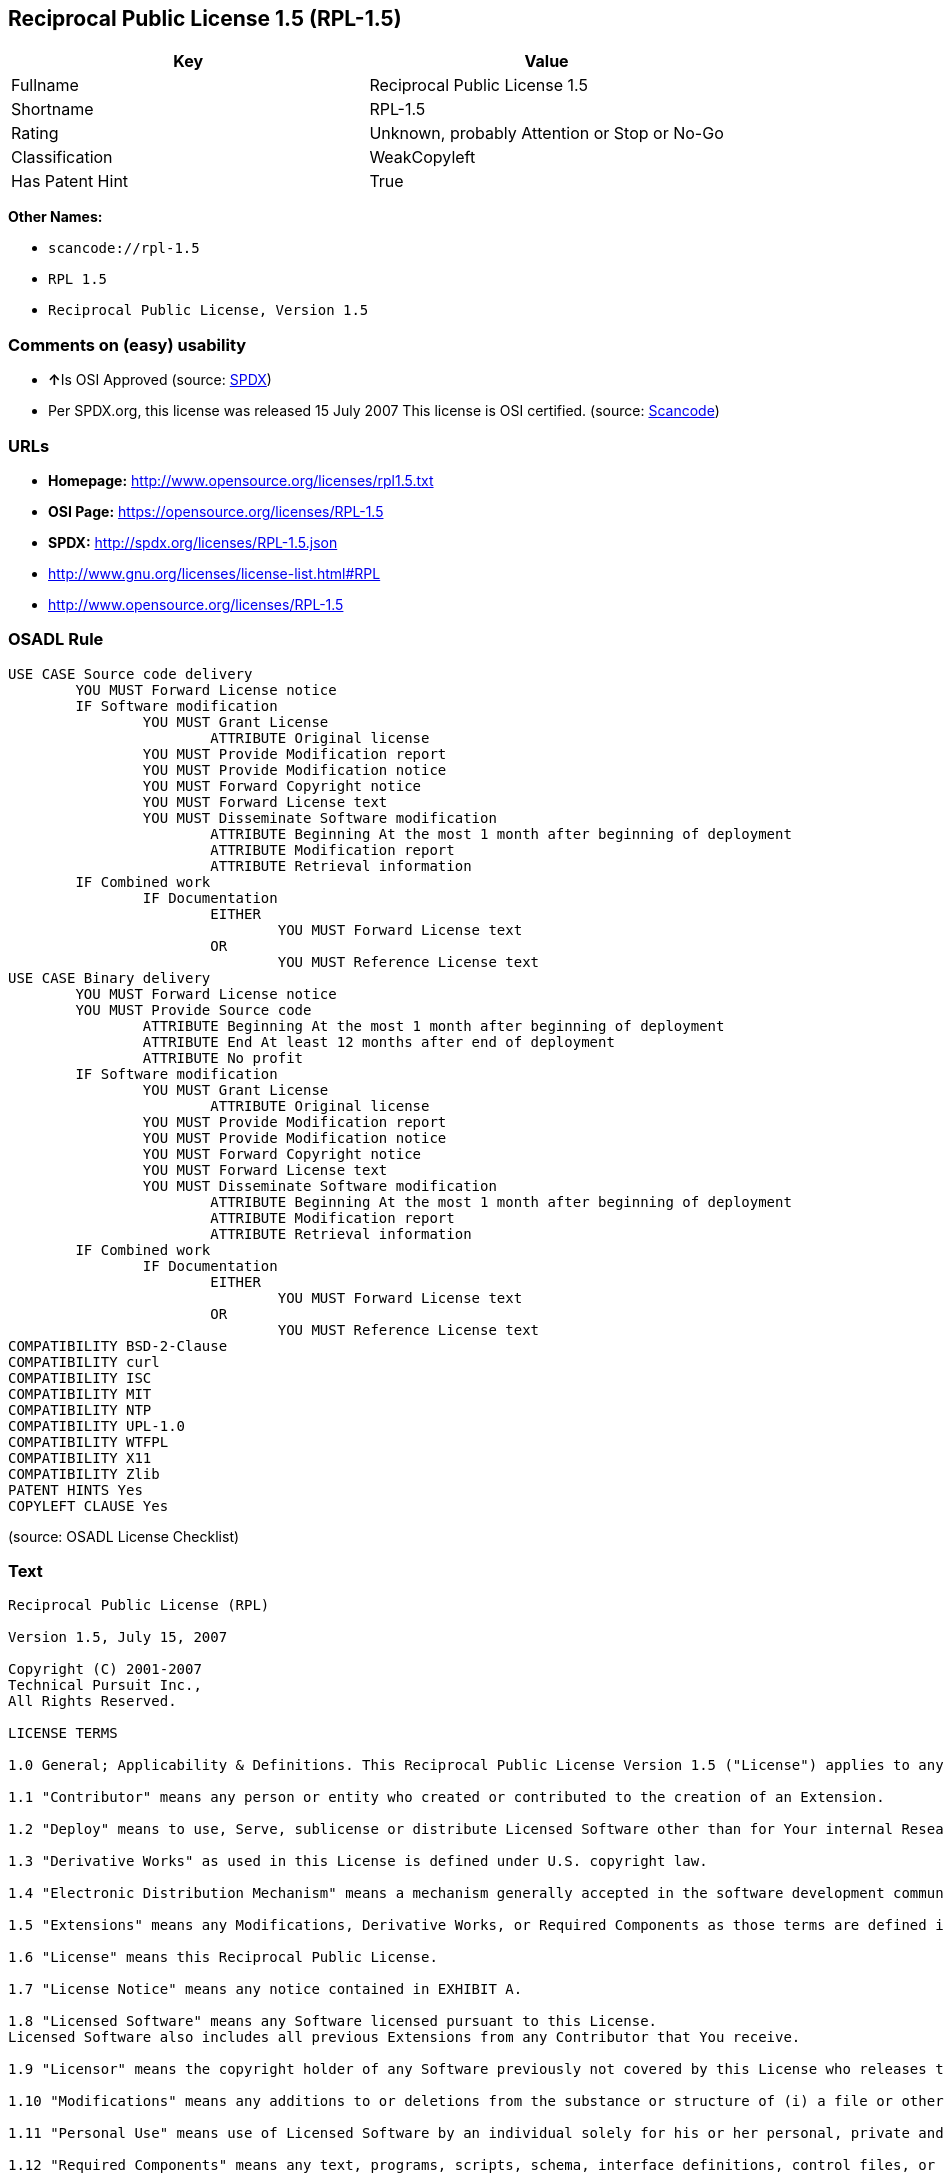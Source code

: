== Reciprocal Public License 1.5 (RPL-1.5)

[cols=",",options="header",]
|===
|Key |Value
|Fullname |Reciprocal Public License 1.5
|Shortname |RPL-1.5
|Rating |Unknown, probably Attention or Stop or No-Go
|Classification |WeakCopyleft
|Has Patent Hint |True
|===

*Other Names:*

* `+scancode://rpl-1.5+`
* `+RPL 1.5+`
* `+Reciprocal Public License, Version 1.5+`

=== Comments on (easy) usability

* **↑**Is OSI Approved (source:
https://spdx.org/licenses/RPL-1.5.html[SPDX])
* Per SPDX.org, this license was released 15 July 2007 This license is
OSI certified. (source:
https://github.com/nexB/scancode-toolkit/blob/develop/src/licensedcode/data/licenses/rpl-1.5.yml[Scancode])

=== URLs

* *Homepage:* http://www.opensource.org/licenses/rpl1.5.txt
* *OSI Page:* https://opensource.org/licenses/RPL-1.5
* *SPDX:* http://spdx.org/licenses/RPL-1.5.json
* http://www.gnu.org/licenses/license-list.html#RPL
* http://www.opensource.org/licenses/RPL-1.5

=== OSADL Rule

....
USE CASE Source code delivery
	YOU MUST Forward License notice
	IF Software modification
		YOU MUST Grant License
			ATTRIBUTE Original license
		YOU MUST Provide Modification report
		YOU MUST Provide Modification notice
		YOU MUST Forward Copyright notice
		YOU MUST Forward License text
		YOU MUST Disseminate Software modification
			ATTRIBUTE Beginning At the most 1 month after beginning of deployment
			ATTRIBUTE Modification report
			ATTRIBUTE Retrieval information
	IF Combined work
		IF Documentation
			EITHER
				YOU MUST Forward License text
			OR
				YOU MUST Reference License text
USE CASE Binary delivery
	YOU MUST Forward License notice
	YOU MUST Provide Source code
		ATTRIBUTE Beginning At the most 1 month after beginning of deployment
		ATTRIBUTE End At least 12 months after end of deployment
		ATTRIBUTE No profit
	IF Software modification
		YOU MUST Grant License
			ATTRIBUTE Original license
		YOU MUST Provide Modification report
		YOU MUST Provide Modification notice
		YOU MUST Forward Copyright notice
		YOU MUST Forward License text
		YOU MUST Disseminate Software modification
			ATTRIBUTE Beginning At the most 1 month after beginning of deployment
			ATTRIBUTE Modification report
			ATTRIBUTE Retrieval information
	IF Combined work
		IF Documentation
			EITHER
				YOU MUST Forward License text
			OR
				YOU MUST Reference License text
COMPATIBILITY BSD-2-Clause
COMPATIBILITY curl
COMPATIBILITY ISC
COMPATIBILITY MIT
COMPATIBILITY NTP
COMPATIBILITY UPL-1.0
COMPATIBILITY WTFPL
COMPATIBILITY X11
COMPATIBILITY Zlib
PATENT HINTS Yes
COPYLEFT CLAUSE Yes
....

(source: OSADL License Checklist)

=== Text

....
Reciprocal Public License (RPL)

Version 1.5, July 15, 2007

Copyright (C) 2001-2007
Technical Pursuit Inc.,
All Rights Reserved.

LICENSE TERMS

1.0 General; Applicability & Definitions. This Reciprocal Public License Version 1.5 ("License") applies to any programs or other works as well as any and all updates or maintenance releases of said programs or works ("Software") not already covered by this License which the Software copyright holder ("Licensor") makes available containing a License Notice (hereinafter defined) from the Licensor specifying or allowing use or distribution under the terms of this License. As used in this License:

1.1 "Contributor" means any person or entity who created or contributed to the creation of an Extension.

1.2 "Deploy" means to use, Serve, sublicense or distribute Licensed Software other than for Your internal Research and/or Personal Use, and includes without limitation, any and all internal use or distribution of Licensed Software within Your business or organization other than for Research and/or Personal Use, as well as direct or indirect sublicensing or distribution of Licensed Software by You to any third party in any form or manner.

1.3 "Derivative Works" as used in this License is defined under U.S. copyright law.

1.4 "Electronic Distribution Mechanism" means a mechanism generally accepted in the software development community for the electronic transfer of data such as download from an FTP server or web site, where such mechanism is publicly accessible.

1.5 "Extensions" means any Modifications, Derivative Works, or Required Components as those terms are defined in this License.

1.6 "License" means this Reciprocal Public License.

1.7 "License Notice" means any notice contained in EXHIBIT A.

1.8 "Licensed Software" means any Software licensed pursuant to this License.
Licensed Software also includes all previous Extensions from any Contributor that You receive.

1.9 "Licensor" means the copyright holder of any Software previously not covered by this License who releases the Software under the terms of this License.

1.10 "Modifications" means any additions to or deletions from the substance or structure of (i) a file or other storage containing Licensed Software, or (ii) any new file or storage that contains any part of Licensed Software, or (iii) any file or storage which replaces or otherwise alters the original functionality of Licensed Software at runtime.

1.11 "Personal Use" means use of Licensed Software by an individual solely for his or her personal, private and non-commercial purposes. An individual's use of Licensed Software in his or her capacity as an officer, employee, member, independent contractor or agent of a corporation, business or organization (commercial or non-commercial) does not qualify as Personal Use.

1.12 "Required Components" means any text, programs, scripts, schema, interface definitions, control files, or other works created by You which are required by a third party of average skill to successfully install and run Licensed Software containing Your Modifications, or to install and run Your Derivative Works.

1.13 "Research" means investigation or experimentation for the purpose of understanding the nature and limits of the Licensed Software and its potential uses.

1.14 "Serve" means to deliver Licensed Software and/or Your Extensions by means of a computer network to one or more computers for purposes of execution of Licensed Software and/or Your Extensions.

1.15 "Software" means any computer programs or other works as well as any updates or maintenance releases of those programs or works which are distributed publicly by Licensor.

1.16 "Source Code" means the preferred form for making modifications to the Licensed Software and/or Your Extensions, including all modules contained therein, plus any associated text, interface definition files, scripts used to control compilation and installation of an executable program or other components required by a third party of average skill to build a running version of the Licensed Software or Your Extensions.

1.17 "User-Visible Attribution Notice" means any notice contained in EXHIBIT B.

1.18 "You" or "Your" means an individual or a legal entity exercising rights under this License. For legal entities, "You" or "Your" includes any entity which controls, is controlled by, or is under common control with, You, where "control" means (a) the power, direct or indirect, to cause the direction or management of such entity, whether by contract or otherwise, or (b) ownership of fifty percent (50%) or more of the outstanding shares or beneficial ownership of such entity.

2.0 Acceptance Of License. You are not required to accept this License since you have not signed it, however nothing else grants you permission to use, copy, distribute, modify, or create derivatives of either the Software or any Extensions created by a Contributor. These actions are prohibited by law if you do not accept this License. Therefore, by performing any of these actions You indicate Your acceptance of this License and Your agreement to be bound by all its terms and conditions. IF YOU DO NOT AGREE WITH ALL THE TERMS AND CONDITIONS OF THIS LICENSE DO NOT USE, MODIFY, CREATE DERIVATIVES, OR DISTRIBUTE THE SOFTWARE. IF IT IS IMPOSSIBLE FOR YOU TO COMPLY WITH ALL THE TERMS AND CONDITIONS OF THIS LICENSE THEN YOU CAN NOT USE, MODIFY, CREATE DERIVATIVES, OR DISTRIBUTE THE SOFTWARE.

3.0 Grant of License From Licensor. Subject to the terms and conditions of this License, Licensor hereby grants You a world-wide, royalty-free, non- exclusive license, subject to Licensor's intellectual property rights, and any third party intellectual property claims derived from the Licensed Software under this License, to do the following:

3.1 Use, reproduce, modify, display, perform, sublicense and distribute Licensed Software and Your Extensions in both Source Code form or as an executable program.

3.2 Create Derivative Works (as that term is defined under U.S. copyright law) of Licensed Software by adding to or deleting from the substance or structure of said Licensed Software.

3.3 Under claims of patents now or hereafter owned or controlled by Licensor, to make, use, have made, and/or otherwise dispose of Licensed Software or portions thereof, but solely to the extent that any such claim is necessary to enable You to make, use, have made, and/or otherwise dispose of Licensed Software or portions thereof.

3.4 Licensor reserves the right to release new versions of the Software with different features, specifications, capabilities, functions, licensing terms, general availability or other characteristics. Title, ownership rights, and intellectual property rights in and to the Licensed Software shall remain in Licensor and/or its Contributors.

4.0 Grant of License From Contributor. By application of the provisions in Section 6 below, each Contributor hereby grants You a world-wide, royalty- free, non-exclusive license, subject to said Contributor's intellectual property rights, and any third party intellectual property claims derived from the Licensed Software under this License, to do the following:

4.1 Use, reproduce, modify, display, perform, sublicense and distribute any Extensions Deployed by such Contributor or portions thereof, in both Source Code form or as an executable program, either on an unmodified basis or as part of Derivative Works.

4.2 Under claims of patents now or hereafter owned or controlled by Contributor, to make, use, have made, and/or otherwise dispose of Extensions or portions thereof, but solely to the extent that any such claim is necessary to enable You to make, use, have made, and/or otherwise dispose of Licensed Software or portions thereof.

5.0 Exclusions From License Grant. Nothing in this License shall be deemed to grant any rights to trademarks, copyrights, patents, trade secrets or any other intellectual property of Licensor or any Contributor except as expressly stated herein. Except as expressly stated in Sections 3 and 4, no other patent rights, express or implied, are granted herein. Your Extensions may require additional patent licenses from Licensor or Contributors which each may grant in its sole discretion. No right is granted to the trademarks of Licensor or any Contributor even if such marks are included in the Licensed Software. Nothing in this License shall be interpreted to prohibit Licensor from licensing under different terms from this License any code that Licensor otherwise would have a right to license.

5.1 You expressly acknowledge and agree that although Licensor and each Contributor grants the licenses to their respective portions of the Licensed Software set forth herein, no assurances are provided by Licensor or any Contributor that the Licensed Software does not infringe the patent or other intellectual property rights of any other entity. Licensor and each Contributor disclaim any liability to You for claims brought by any other entity based on infringement of intellectual property rights or otherwise. As a condition to exercising the rights and licenses granted hereunder, You hereby assume sole responsibility to secure any other intellectual property rights needed, if any. For example, if a third party patent license is required to allow You to distribute the Licensed Software, it is Your responsibility to acquire that license before distributing the Licensed Software.

6.0 Your Obligations And Grants. In consideration of, and as an express condition to, the licenses granted to You under this License You hereby agree that any Modifications, Derivative Works, or Required Components (collectively
Extensions) that You create or to which You contribute are governed by the terms of this License including, without limitation, Section 4. Any Extensions that You create or to which You contribute must be Deployed under the terms of this License or a future version of this License released under Section 7. You hereby grant to Licensor and all third parties a world-wide, non-exclusive, royalty-free license under those intellectual property rights You own or control to use, reproduce, display, perform, modify, create derivatives, sublicense, and distribute Licensed Software, in any form. Any Extensions You make and Deploy must have a distinct title so as to readily tell any subsequent user or Contributor that the Extensions are by You. You must include a copy of this License or directions on how to obtain a copy with every copy of the Extensions You distribute. You agree not to offer or impose any terms on any Source Code or executable version of the Licensed Software, or its Extensions that alter or restrict the applicable version of this License or the recipients' rights hereunder.

6.1 Availability of Source Code. You must make available, under the terms of this License, the Source Code of any Extensions that You Deploy, via an Electronic Distribution Mechanism. The Source Code for any version that You Deploy must be made available within one (1) month of when you Deploy and must remain available for no less than twelve (12) months after the date You cease to Deploy. You are responsible for ensuring that the Source Code to each version You Deploy remains available even if the Electronic Distribution Mechanism is maintained by a third party. You may not charge a fee for any copy of the Source Code distributed under this Section in excess of Your actual cost of duplication and distribution of said copy.

6.2 Description of Modifications. You must cause any Modifications that You create or to which You contribute to be documented in the Source Code, clearly describing the additions, changes or deletions You made. You must include a prominent statement that the Modifications are derived, directly or indirectly, from the Licensed Software and include the names of the Licensor and any Contributor to the Licensed Software in (i) the Source Code and (ii) in any notice displayed by the Licensed Software You distribute or in related documentation in which You describe the origin or ownership of the Licensed Software. You may not modify or delete any pre-existing copyright notices, change notices or License text in the Licensed Software without written permission of the respective Licensor or Contributor.

6.3 Intellectual Property Matters.

a. Third Party Claims. If You have knowledge that a license to a third party's intellectual property right is required to exercise the rights granted by this License, You must include a human-readable file with Your distribution that describes the claim and the party making the claim in sufficient detail that a recipient will know whom to contact.

b. Contributor APIs. If Your Extensions include an application programming interface ("API") and You have knowledge of patent licenses that are reasonably necessary to implement that API, You must also include this information in a human-readable file supplied with Your distribution.

c. Representations. You represent that, except as disclosed pursuant to 6.3(a) above, You believe that any Extensions You distribute are Your original creations and that You have sufficient rights to grant the rights conveyed by this License.

6.4 Required Notices.

a. License Text. You must duplicate this License or instructions on how to acquire a copy in any documentation You provide along with the Source Code of any Extensions You create or to which You contribute, wherever You describe recipients' rights relating to Licensed Software.

b. License Notice. You must duplicate any notice contained in EXHIBIT A (the "License Notice") in each file of the Source Code of any copy You distribute of the Licensed Software and Your Extensions. If You create an Extension, You may add Your name as a Contributor to the Source Code and accompanying documentation along with a description of the contribution. If it is not possible to put the License Notice in a particular Source Code file due to its structure, then You must include such License Notice in a location where a user would be likely to look for such a notice.

c. Source Code Availability. You must notify the software community of the availability of Source Code to Your Extensions within one (1) month of the date You initially Deploy and include in such notification a description of the Extensions, and instructions on how to acquire the Source Code. Should such instructions change you must notify the software community of revised instructions within one (1) month of the date of change. You must provide notification by posting to appropriate news groups, mailing lists, weblogs, or other sites where a publicly accessible search engine would reasonably be expected to index your post in relationship to queries regarding the Licensed Software and/or Your Extensions.

d. User-Visible Attribution. You must duplicate any notice contained in EXHIBIT B (the "User-Visible Attribution Notice") in each user-visible display of the Licensed Software and Your Extensions which delineates copyright, ownership, or similar attribution information. If You create an Extension, You may add Your name as a Contributor, and add Your attribution notice, as an equally visible and functional element of any User-Visible Attribution Notice content. To ensure proper attribution, You must also include such User-Visible Attribution Notice in at least one location in the Software documentation where a user would be likely to look for such notice.

6.5 Additional Terms. You may choose to offer, and charge a fee for, warranty, support, indemnity or liability obligations to one or more recipients of Licensed Software. However, You may do so only on Your own behalf, and not on behalf of the Licensor or any Contributor except as permitted under other agreements between you and Licensor or Contributor. You must make it clear that any such warranty, support, indemnity or liability obligation is offered by You alone, and You hereby agree to indemnify the Licensor and every Contributor for any liability plus attorney fees, costs, and related expenses due to any such action or claim incurred by the Licensor or such Contributor as a result of warranty, support, indemnity or liability terms You offer.

6.6 Conflicts With Other Licenses. Where any portion of Your Extensions, by virtue of being Derivative Works of another product or similar circumstance, fall under the terms of another license, the terms of that license should be honored however You must also make Your Extensions available under this License. If the terms of this License continue to conflict with the terms of the other license you may write the Licensor for permission to resolve the conflict in a fashion that remains consistent with the intent of this License.
Such permission will be granted at the sole discretion of the Licensor.

7.0 Versions of This License. Licensor may publish from time to time revised versions of the License. Once Licensed Software has been published under a particular version of the License, You may always continue to use it under the terms of that version. You may also choose to use such Licensed Software under the terms of any subsequent version of the License published by Licensor. No one other than Licensor has the right to modify the terms applicable to Licensed Software created under this License.

7.1 If You create or use a modified version of this License, which You may do only in order to apply it to software that is not already Licensed Software under this License, You must rename Your license so that it is not confusingly similar to this License, and must make it clear that Your license contains terms that differ from this License. In so naming Your license, You may not use any trademark of Licensor or of any Contributor. Should Your modifications to this License be limited to alteration of a) Section 13.8 solely to modify the legal Jurisdiction or Venue for disputes, b) EXHIBIT A solely to define License Notice text, or c) to EXHIBIT B solely to define a User-Visible Attribution Notice, You may continue to refer to Your License as the Reciprocal Public License or simply the RPL.

8.0 Disclaimer of Warranty. LICENSED SOFTWARE IS PROVIDED UNDER THIS LICENSE ON AN "AS IS" BASIS, WITHOUT WARRANTY OF ANY KIND, EITHER EXPRESS OR IMPLIED, INCLUDING, WITHOUT LIMITATION, WARRANTIES THAT THE LICENSED SOFTWARE IS FREE OF DEFECTS, MERCHANTABLE, FIT FOR A PARTICULAR PURPOSE OR NON-INFRINGING.
FURTHER THERE IS NO WARRANTY MADE AND ALL IMPLIED WARRANTIES ARE DISCLAIMED THAT THE LICENSED SOFTWARE MEETS OR COMPLIES WITH ANY DESCRIPTION OF PERFORMANCE OR OPERATION, SAID COMPATIBILITY AND SUITABILITY BEING YOUR RESPONSIBILITY. LICENSOR DISCLAIMS ANY WARRANTY, IMPLIED OR EXPRESSED, THAT ANY CONTRIBUTOR'S EXTENSIONS MEET ANY STANDARD OF COMPATIBILITY OR DESCRIPTION OF PERFORMANCE. THE ENTIRE RISK AS TO THE QUALITY AND PERFORMANCE OF THE LICENSED SOFTWARE IS WITH YOU. SHOULD LICENSED SOFTWARE PROVE DEFECTIVE IN ANY RESPECT, YOU (AND NOT THE LICENSOR OR ANY OTHER CONTRIBUTOR) ASSUME THE COST OF ANY NECESSARY SERVICING, REPAIR OR CORRECTION. UNDER THE TERMS OF THIS LICENSOR WILL NOT SUPPORT THIS SOFTWARE AND IS UNDER NO OBLIGATION TO ISSUE UPDATES TO THIS SOFTWARE. LICENSOR HAS NO KNOWLEDGE OF ERRANT CODE OR VIRUS IN THIS SOFTWARE, BUT DOES NOT WARRANT THAT THE SOFTWARE IS FREE FROM SUCH ERRORS OR VIRUSES. THIS DISCLAIMER OF WARRANTY CONSTITUTES AN ESSENTIAL PART OF THIS LICENSE. NO USE OF LICENSED SOFTWARE IS AUTHORIZED HEREUNDER EXCEPT UNDER THIS DISCLAIMER.

9.0 Limitation of Liability. UNDER NO CIRCUMSTANCES AND UNDER NO LEGAL THEORY, WHETHER TORT (INCLUDING NEGLIGENCE), CONTRACT, OR OTHERWISE, SHALL THE LICENSOR, ANY CONTRIBUTOR, OR ANY DISTRIBUTOR OF LICENSED SOFTWARE, OR ANY SUPPLIER OF ANY OF SUCH PARTIES, BE LIABLE TO ANY PERSON FOR ANY INDIRECT, SPECIAL, INCIDENTAL, OR CONSEQUENTIAL DAMAGES OF ANY CHARACTER INCLUDING, WITHOUT LIMITATION, DAMAGES FOR LOSS OF GOODWILL, WORK STOPPAGE, COMPUTER FAILURE OR MALFUNCTION, OR ANY AND ALL OTHER COMMERCIAL DAMAGES OR LOSSES, EVEN IF SUCH PARTY SHALL HAVE BEEN INFORMED OF THE POSSIBILITY OF SUCH DAMAGES. THIS LIMITATION OF LIABILITY SHALL NOT APPLY TO LIABILITY FOR DEATH OR PERSONAL INJURY RESULTING FROM SUCH PARTY'S NEGLIGENCE TO THE EXTENT APPLICABLE LAW PROHIBITS SUCH LIMITATION. SOME JURISDICTIONS DO NOT ALLOW THE EXCLUSION OR LIMITATION OF INCIDENTAL OR CONSEQUENTIAL DAMAGES, SO THIS EXCLUSION AND LIMITATION MAY NOT APPLY TO YOU.

10.0 High Risk Activities. THE LICENSED SOFTWARE IS NOT FAULT-TOLERANT AND IS NOT DESIGNED, MANUFACTURED, OR INTENDED FOR USE OR DISTRIBUTION AS ON-LINE CONTROL EQUIPMENT IN HAZARDOUS ENVIRONMENTS REQUIRING FAIL-SAFE PERFORMANCE, SUCH AS IN THE OPERATION OF NUCLEAR FACILITIES, AIRCRAFT NAVIGATION OR COMMUNICATIONS SYSTEMS, AIR TRAFFIC CONTROL, DIRECT LIFE SUPPORT MACHINES, OR WEAPONS SYSTEMS, IN WHICH THE FAILURE OF THE LICENSED SOFTWARE COULD LEAD DIRECTLY TO DEATH, PERSONAL INJURY, OR SEVERE PHYSICAL OR ENVIRONMENTAL DAMAGE ("HIGH RISK ACTIVITIES"). LICENSOR AND CONTRIBUTORS SPECIFICALLY DISCLAIM ANY EXPRESS OR IMPLIED WARRANTY OF FITNESS FOR HIGH RISK ACTIVITIES.

11.0 Responsibility for Claims. As between Licensor and Contributors, each party is responsible for claims and damages arising, directly or indirectly, out of its utilization of rights under this License which specifically disclaims warranties and limits any liability of the Licensor. This paragraph is to be used in conjunction with and controlled by the Disclaimer Of Warranties of Section 8, the Limitation Of Damages in Section 9, and the disclaimer against use for High Risk Activities in Section 10. The Licensor has thereby disclaimed all warranties and limited any damages that it is or may be liable for. You agree to work with Licensor and Contributors to distribute such responsibility on an equitable basis consistent with the terms of this License including Sections 8, 9, and 10. Nothing herein is intended or shall be deemed to constitute any admission of liability.

12.0 Termination. This License and all rights granted hereunder will terminate immediately in the event of the circumstances described in Section 13.6 or if applicable law prohibits or restricts You from fully and or specifically complying with Sections 3, 4 and/or 6, or prevents the enforceability of any of those Sections, and You must immediately discontinue any use of Licensed Software.

12.1 Automatic Termination Upon Breach. This License and the rights granted hereunder will terminate automatically if You fail to comply with the terms herein and fail to cure such breach within thirty (30) days of becoming aware of the breach. All sublicenses to the Licensed Software that are properly granted shall survive any termination of this License. Provisions that, by their nature, must remain in effect beyond the termination of this License, shall survive.

12.2 Termination Upon Assertion of Patent Infringement. If You initiate litigation by asserting a patent infringement claim (excluding declaratory judgment actions) against Licensor or a Contributor (Licensor or Contributor against whom You file such an action is referred to herein as "Respondent") alleging that Licensed Software directly or indirectly infringes any patent, then any and all rights granted by such Respondent to You under Sections 3 or
4 of this License shall terminate prospectively upon sixty (60) days notice from Respondent (the "Notice Period") unless within that Notice Period You either agree in writing (i) to pay Respondent a mutually agreeable reasonably royalty for Your past or future use of Licensed Software made by such Respondent, or (ii) withdraw Your litigation claim with respect to Licensed Software against such Respondent. If within said Notice Period a reasonable royalty and payment arrangement are not mutually agreed upon in writing by the parties or the litigation claim is not withdrawn, the rights granted by Licensor to You under Sections 3 and 4 automatically terminate at the expiration of said Notice Period.

12.3 Reasonable Value of This License. If You assert a patent infringement claim against Respondent alleging that Licensed Software directly or indirectly infringes any patent where such claim is resolved (such as by license or settlement) prior to the initiation of patent infringement litigation, then the reasonable value of the licenses granted by said Respondent under Sections 3 and 4 shall be taken into account in determining the amount or value of any payment or license.

12.4 No Retroactive Effect of Termination. In the event of termination under this Section all end user license agreements (excluding licenses to distributors and resellers) that have been validly granted by You or any distributor hereunder prior to termination shall survive termination.

13.0 Miscellaneous.

13.1 U.S. Government End Users. The Licensed Software is a "commercial item,"
as that term is defined in 48 C.F.R. 2.101 (Oct. 1995), consisting of "commercial computer software" and "commercial computer software documentation," as such terms are used in 48 C.F.R. 12.212 (Sept. 1995).
Consistent with 48 C.F.R. 12.212 and 48 C.F.R. 227.7202-1 through 227.7202-4 (June 1995), all U.S. Government End Users acquire Licensed Software with only those rights set forth herein.

13.2 Relationship of Parties. This License will not be construed as creating an agency, partnership, joint venture, or any other form of legal association between or among You, Licensor, or any Contributor, and You will not represent to the contrary, whether expressly, by implication, appearance, or otherwise.

13.3 Independent Development. Nothing in this License will impair Licensor's right to acquire, license, develop, subcontract, market, or distribute technology or products that perform the same or similar functions as, or otherwise compete with, Extensions that You may develop, produce, market, or distribute.

13.4 Consent To Breach Not Waiver. Failure by Licensor or Contributor to enforce any provision of this License will not be deemed a waiver of future enforcement of that or any other provision.

13.5 Severability. This License represents the complete agreement concerning the subject matter hereof. If any provision of this License is held to be unenforceable, such provision shall be reformed only to the extent necessary to make it enforceable.

13.6 Inability to Comply Due to Statute or Regulation. If it is impossible for You to comply with any of the terms of this License with respect to some or all of the Licensed Software due to statute, judicial order, or regulation, then You cannot use, modify, or distribute the software.

13.7 Export Restrictions. You may be restricted with respect to downloading or otherwise acquiring, exporting, or reexporting the Licensed Software or any underlying information or technology by United States and other applicable laws and regulations. By downloading or by otherwise obtaining the Licensed Software, You are agreeing to be responsible for compliance with all applicable laws and regulations.

13.8 Arbitration, Jurisdiction & Venue. This License shall be governed by Colorado law provisions (except to the extent applicable law, if any, provides otherwise), excluding its conflict-of-law provisions. You expressly agree that any dispute relating to this License shall be submitted to binding arbitration under the rules then prevailing of the American Arbitration Association. You further agree that Adams County, Colorado USA is proper venue and grant such arbitration proceeding jurisdiction as may be appropriate for purposes of resolving any dispute under this License. Judgement upon any award made in arbitration may be entered and enforced in any court of competent jurisdiction. The arbitrator shall award attorney's fees and costs of arbitration to the prevailing party. Should either party find it necessary to enforce its arbitration award or seek specific performance of such award in a civil court of competent jurisdiction, the prevailing party shall be entitled to reasonable attorney's fees and costs. The application of the United Nations Convention on Contracts for the International Sale of Goods is expressly excluded. You and Licensor expressly waive any rights to a jury trial in any litigation concerning Licensed Software or this License. Any law or regulation that provides that the language of a contract shall be construed against the drafter shall not apply to this License.

13.9 Entire Agreement. This License constitutes the entire agreement between the parties with respect to the subject matter hereof.

EXHIBIT A

The License Notice below must appear in each file of the Source Code of any copy You distribute of the Licensed Software or any Extensions thereto:

Unless explicitly acquired and licensed from Licensor under another license, the contents of this file are subject to the Reciprocal Public License ("RPL") Version 1.5, or subsequent versions as allowed by the RPL, and You may not copy or use this file in either source code or executable form, except in compliance with the terms and conditions of the RPL.

All software distributed under the RPL is provided strictly on an "AS IS" basis, WITHOUT WARRANTY OF ANY KIND, EITHER EXPRESS OR IMPLIED, AND LICENSOR HEREBY DISCLAIMS ALL SUCH WARRANTIES, INCLUDING WITHOUT LIMITATION, ANY WARRANTIES OF MERCHANTABILITY, FITNESS FOR A PARTICULAR PURPOSE, QUIET ENJOYMENT, OR NON-INFRINGEMENT. See the RPL for specific language governing rights and limitations under the RPL.

EXHIBIT B

The User-Visible Attribution Notice below, when provided, must appear in each user-visible display as defined in Section 6.4 (d):
....

'''''

=== Raw Data

....
{
    "__impliedNames": [
        "RPL-1.5",
        "Reciprocal Public License 1.5",
        "scancode://rpl-1.5",
        "RPL 1.5",
        "Reciprocal Public License, Version 1.5"
    ],
    "__impliedId": "RPL-1.5",
    "__hasPatentHint": true,
    "facts": {
        "Open Knowledge International": {
            "is_generic": null,
            "status": "active",
            "domain_software": true,
            "url": "https://opensource.org/licenses/RPL-1.5",
            "maintainer": "",
            "od_conformance": "not reviewed",
            "_sourceURL": "https://github.com/okfn/licenses/blob/master/licenses.csv",
            "domain_data": false,
            "osd_conformance": "approved",
            "id": "RPL-1.5",
            "title": "Reciprocal Public License 1.5",
            "_implications": {
                "__impliedNames": [
                    "RPL-1.5",
                    "Reciprocal Public License 1.5"
                ],
                "__impliedId": "RPL-1.5",
                "__impliedURLs": [
                    [
                        null,
                        "https://opensource.org/licenses/RPL-1.5"
                    ]
                ]
            },
            "domain_content": false
        },
        "SPDX": {
            "isSPDXLicenseDeprecated": false,
            "spdxFullName": "Reciprocal Public License 1.5",
            "spdxDetailsURL": "http://spdx.org/licenses/RPL-1.5.json",
            "_sourceURL": "https://spdx.org/licenses/RPL-1.5.html",
            "spdxLicIsOSIApproved": true,
            "spdxSeeAlso": [
                "https://opensource.org/licenses/RPL-1.5"
            ],
            "_implications": {
                "__impliedNames": [
                    "RPL-1.5",
                    "Reciprocal Public License 1.5"
                ],
                "__impliedId": "RPL-1.5",
                "__impliedJudgement": [
                    [
                        "SPDX",
                        {
                            "tag": "PositiveJudgement",
                            "contents": "Is OSI Approved"
                        }
                    ]
                ],
                "__isOsiApproved": true,
                "__impliedURLs": [
                    [
                        "SPDX",
                        "http://spdx.org/licenses/RPL-1.5.json"
                    ],
                    [
                        null,
                        "https://opensource.org/licenses/RPL-1.5"
                    ]
                ]
            },
            "spdxLicenseId": "RPL-1.5"
        },
        "OSADL License Checklist": {
            "_sourceURL": "https://www.osadl.org/fileadmin/checklists/unreflicenses/RPL-1.5.txt",
            "spdxId": "RPL-1.5",
            "osadlRule": "USE CASE Source code delivery\n\tYOU MUST Forward License notice\n\tIF Software modification\n\t\tYOU MUST Grant License\n\t\t\tATTRIBUTE Original license\n\t\tYOU MUST Provide Modification report\n\t\tYOU MUST Provide Modification notice\n\t\tYOU MUST Forward Copyright notice\n\t\tYOU MUST Forward License text\n\t\tYOU MUST Disseminate Software modification\n\t\t\tATTRIBUTE Beginning At the most 1 month after beginning of deployment\n\t\t\tATTRIBUTE Modification report\n\t\t\tATTRIBUTE Retrieval information\n\tIF Combined work\n\t\tIF Documentation\n\t\t\tEITHER\r\n\t\t\t\tYOU MUST Forward License text\n\t\t\tOR\r\n\t\t\t\tYOU MUST Reference License text\nUSE CASE Binary delivery\n\tYOU MUST Forward License notice\n\tYOU MUST Provide Source code\n\t\tATTRIBUTE Beginning At the most 1 month after beginning of deployment\n\t\tATTRIBUTE End At least 12 months after end of deployment\n\t\tATTRIBUTE No profit\n\tIF Software modification\n\t\tYOU MUST Grant License\n\t\t\tATTRIBUTE Original license\n\t\tYOU MUST Provide Modification report\n\t\tYOU MUST Provide Modification notice\n\t\tYOU MUST Forward Copyright notice\n\t\tYOU MUST Forward License text\n\t\tYOU MUST Disseminate Software modification\n\t\t\tATTRIBUTE Beginning At the most 1 month after beginning of deployment\n\t\t\tATTRIBUTE Modification report\n\t\t\tATTRIBUTE Retrieval information\n\tIF Combined work\n\t\tIF Documentation\n\t\t\tEITHER\r\n\t\t\t\tYOU MUST Forward License text\n\t\t\tOR\r\n\t\t\t\tYOU MUST Reference License text\nCOMPATIBILITY BSD-2-Clause\r\nCOMPATIBILITY curl\r\nCOMPATIBILITY ISC\r\nCOMPATIBILITY MIT\r\nCOMPATIBILITY NTP\r\nCOMPATIBILITY UPL-1.0\r\nCOMPATIBILITY WTFPL\r\nCOMPATIBILITY X11\r\nCOMPATIBILITY Zlib\r\nPATENT HINTS Yes\nCOPYLEFT CLAUSE Yes\n",
            "_implications": {
                "__impliedNames": [
                    "RPL-1.5"
                ],
                "__hasPatentHint": true,
                "__impliedCopyleft": [
                    [
                        "OSADL License Checklist",
                        "Copyleft"
                    ]
                ],
                "__calculatedCopyleft": "Copyleft"
            }
        },
        "Scancode": {
            "otherUrls": [
                "http://www.gnu.org/licenses/license-list.html#RPL",
                "http://www.opensource.org/licenses/RPL-1.5",
                "https://opensource.org/licenses/RPL-1.5"
            ],
            "homepageUrl": "http://www.opensource.org/licenses/rpl1.5.txt",
            "shortName": "RPL 1.5",
            "textUrls": null,
            "text": "Reciprocal Public License (RPL)\n\nVersion 1.5, July 15, 2007\n\nCopyright (C) 2001-2007\nTechnical Pursuit Inc.,\nAll Rights Reserved.\n\nLICENSE TERMS\n\n1.0 General; Applicability & Definitions. This Reciprocal Public License Version 1.5 (\"License\") applies to any programs or other works as well as any and all updates or maintenance releases of said programs or works (\"Software\") not already covered by this License which the Software copyright holder (\"Licensor\") makes available containing a License Notice (hereinafter defined) from the Licensor specifying or allowing use or distribution under the terms of this License. As used in this License:\n\n1.1 \"Contributor\" means any person or entity who created or contributed to the creation of an Extension.\n\n1.2 \"Deploy\" means to use, Serve, sublicense or distribute Licensed Software other than for Your internal Research and/or Personal Use, and includes without limitation, any and all internal use or distribution of Licensed Software within Your business or organization other than for Research and/or Personal Use, as well as direct or indirect sublicensing or distribution of Licensed Software by You to any third party in any form or manner.\n\n1.3 \"Derivative Works\" as used in this License is defined under U.S. copyright law.\n\n1.4 \"Electronic Distribution Mechanism\" means a mechanism generally accepted in the software development community for the electronic transfer of data such as download from an FTP server or web site, where such mechanism is publicly accessible.\n\n1.5 \"Extensions\" means any Modifications, Derivative Works, or Required Components as those terms are defined in this License.\n\n1.6 \"License\" means this Reciprocal Public License.\n\n1.7 \"License Notice\" means any notice contained in EXHIBIT A.\n\n1.8 \"Licensed Software\" means any Software licensed pursuant to this License.\nLicensed Software also includes all previous Extensions from any Contributor that You receive.\n\n1.9 \"Licensor\" means the copyright holder of any Software previously not covered by this License who releases the Software under the terms of this License.\n\n1.10 \"Modifications\" means any additions to or deletions from the substance or structure of (i) a file or other storage containing Licensed Software, or (ii) any new file or storage that contains any part of Licensed Software, or (iii) any file or storage which replaces or otherwise alters the original functionality of Licensed Software at runtime.\n\n1.11 \"Personal Use\" means use of Licensed Software by an individual solely for his or her personal, private and non-commercial purposes. An individual's use of Licensed Software in his or her capacity as an officer, employee, member, independent contractor or agent of a corporation, business or organization (commercial or non-commercial) does not qualify as Personal Use.\n\n1.12 \"Required Components\" means any text, programs, scripts, schema, interface definitions, control files, or other works created by You which are required by a third party of average skill to successfully install and run Licensed Software containing Your Modifications, or to install and run Your Derivative Works.\n\n1.13 \"Research\" means investigation or experimentation for the purpose of understanding the nature and limits of the Licensed Software and its potential uses.\n\n1.14 \"Serve\" means to deliver Licensed Software and/or Your Extensions by means of a computer network to one or more computers for purposes of execution of Licensed Software and/or Your Extensions.\n\n1.15 \"Software\" means any computer programs or other works as well as any updates or maintenance releases of those programs or works which are distributed publicly by Licensor.\n\n1.16 \"Source Code\" means the preferred form for making modifications to the Licensed Software and/or Your Extensions, including all modules contained therein, plus any associated text, interface definition files, scripts used to control compilation and installation of an executable program or other components required by a third party of average skill to build a running version of the Licensed Software or Your Extensions.\n\n1.17 \"User-Visible Attribution Notice\" means any notice contained in EXHIBIT B.\n\n1.18 \"You\" or \"Your\" means an individual or a legal entity exercising rights under this License. For legal entities, \"You\" or \"Your\" includes any entity which controls, is controlled by, or is under common control with, You, where \"control\" means (a) the power, direct or indirect, to cause the direction or management of such entity, whether by contract or otherwise, or (b) ownership of fifty percent (50%) or more of the outstanding shares or beneficial ownership of such entity.\n\n2.0 Acceptance Of License. You are not required to accept this License since you have not signed it, however nothing else grants you permission to use, copy, distribute, modify, or create derivatives of either the Software or any Extensions created by a Contributor. These actions are prohibited by law if you do not accept this License. Therefore, by performing any of these actions You indicate Your acceptance of this License and Your agreement to be bound by all its terms and conditions. IF YOU DO NOT AGREE WITH ALL THE TERMS AND CONDITIONS OF THIS LICENSE DO NOT USE, MODIFY, CREATE DERIVATIVES, OR DISTRIBUTE THE SOFTWARE. IF IT IS IMPOSSIBLE FOR YOU TO COMPLY WITH ALL THE TERMS AND CONDITIONS OF THIS LICENSE THEN YOU CAN NOT USE, MODIFY, CREATE DERIVATIVES, OR DISTRIBUTE THE SOFTWARE.\n\n3.0 Grant of License From Licensor. Subject to the terms and conditions of this License, Licensor hereby grants You a world-wide, royalty-free, non- exclusive license, subject to Licensor's intellectual property rights, and any third party intellectual property claims derived from the Licensed Software under this License, to do the following:\n\n3.1 Use, reproduce, modify, display, perform, sublicense and distribute Licensed Software and Your Extensions in both Source Code form or as an executable program.\n\n3.2 Create Derivative Works (as that term is defined under U.S. copyright law) of Licensed Software by adding to or deleting from the substance or structure of said Licensed Software.\n\n3.3 Under claims of patents now or hereafter owned or controlled by Licensor, to make, use, have made, and/or otherwise dispose of Licensed Software or portions thereof, but solely to the extent that any such claim is necessary to enable You to make, use, have made, and/or otherwise dispose of Licensed Software or portions thereof.\n\n3.4 Licensor reserves the right to release new versions of the Software with different features, specifications, capabilities, functions, licensing terms, general availability or other characteristics. Title, ownership rights, and intellectual property rights in and to the Licensed Software shall remain in Licensor and/or its Contributors.\n\n4.0 Grant of License From Contributor. By application of the provisions in Section 6 below, each Contributor hereby grants You a world-wide, royalty- free, non-exclusive license, subject to said Contributor's intellectual property rights, and any third party intellectual property claims derived from the Licensed Software under this License, to do the following:\n\n4.1 Use, reproduce, modify, display, perform, sublicense and distribute any Extensions Deployed by such Contributor or portions thereof, in both Source Code form or as an executable program, either on an unmodified basis or as part of Derivative Works.\n\n4.2 Under claims of patents now or hereafter owned or controlled by Contributor, to make, use, have made, and/or otherwise dispose of Extensions or portions thereof, but solely to the extent that any such claim is necessary to enable You to make, use, have made, and/or otherwise dispose of Licensed Software or portions thereof.\n\n5.0 Exclusions From License Grant. Nothing in this License shall be deemed to grant any rights to trademarks, copyrights, patents, trade secrets or any other intellectual property of Licensor or any Contributor except as expressly stated herein. Except as expressly stated in Sections 3 and 4, no other patent rights, express or implied, are granted herein. Your Extensions may require additional patent licenses from Licensor or Contributors which each may grant in its sole discretion. No right is granted to the trademarks of Licensor or any Contributor even if such marks are included in the Licensed Software. Nothing in this License shall be interpreted to prohibit Licensor from licensing under different terms from this License any code that Licensor otherwise would have a right to license.\n\n5.1 You expressly acknowledge and agree that although Licensor and each Contributor grants the licenses to their respective portions of the Licensed Software set forth herein, no assurances are provided by Licensor or any Contributor that the Licensed Software does not infringe the patent or other intellectual property rights of any other entity. Licensor and each Contributor disclaim any liability to You for claims brought by any other entity based on infringement of intellectual property rights or otherwise. As a condition to exercising the rights and licenses granted hereunder, You hereby assume sole responsibility to secure any other intellectual property rights needed, if any. For example, if a third party patent license is required to allow You to distribute the Licensed Software, it is Your responsibility to acquire that license before distributing the Licensed Software.\n\n6.0 Your Obligations And Grants. In consideration of, and as an express condition to, the licenses granted to You under this License You hereby agree that any Modifications, Derivative Works, or Required Components (collectively\nExtensions) that You create or to which You contribute are governed by the terms of this License including, without limitation, Section 4. Any Extensions that You create or to which You contribute must be Deployed under the terms of this License or a future version of this License released under Section 7. You hereby grant to Licensor and all third parties a world-wide, non-exclusive, royalty-free license under those intellectual property rights You own or control to use, reproduce, display, perform, modify, create derivatives, sublicense, and distribute Licensed Software, in any form. Any Extensions You make and Deploy must have a distinct title so as to readily tell any subsequent user or Contributor that the Extensions are by You. You must include a copy of this License or directions on how to obtain a copy with every copy of the Extensions You distribute. You agree not to offer or impose any terms on any Source Code or executable version of the Licensed Software, or its Extensions that alter or restrict the applicable version of this License or the recipients' rights hereunder.\n\n6.1 Availability of Source Code. You must make available, under the terms of this License, the Source Code of any Extensions that You Deploy, via an Electronic Distribution Mechanism. The Source Code for any version that You Deploy must be made available within one (1) month of when you Deploy and must remain available for no less than twelve (12) months after the date You cease to Deploy. You are responsible for ensuring that the Source Code to each version You Deploy remains available even if the Electronic Distribution Mechanism is maintained by a third party. You may not charge a fee for any copy of the Source Code distributed under this Section in excess of Your actual cost of duplication and distribution of said copy.\n\n6.2 Description of Modifications. You must cause any Modifications that You create or to which You contribute to be documented in the Source Code, clearly describing the additions, changes or deletions You made. You must include a prominent statement that the Modifications are derived, directly or indirectly, from the Licensed Software and include the names of the Licensor and any Contributor to the Licensed Software in (i) the Source Code and (ii) in any notice displayed by the Licensed Software You distribute or in related documentation in which You describe the origin or ownership of the Licensed Software. You may not modify or delete any pre-existing copyright notices, change notices or License text in the Licensed Software without written permission of the respective Licensor or Contributor.\n\n6.3 Intellectual Property Matters.\n\na. Third Party Claims. If You have knowledge that a license to a third party's intellectual property right is required to exercise the rights granted by this License, You must include a human-readable file with Your distribution that describes the claim and the party making the claim in sufficient detail that a recipient will know whom to contact.\n\nb. Contributor APIs. If Your Extensions include an application programming interface (\"API\") and You have knowledge of patent licenses that are reasonably necessary to implement that API, You must also include this information in a human-readable file supplied with Your distribution.\n\nc. Representations. You represent that, except as disclosed pursuant to 6.3(a) above, You believe that any Extensions You distribute are Your original creations and that You have sufficient rights to grant the rights conveyed by this License.\n\n6.4 Required Notices.\n\na. License Text. You must duplicate this License or instructions on how to acquire a copy in any documentation You provide along with the Source Code of any Extensions You create or to which You contribute, wherever You describe recipients' rights relating to Licensed Software.\n\nb. License Notice. You must duplicate any notice contained in EXHIBIT A (the \"License Notice\") in each file of the Source Code of any copy You distribute of the Licensed Software and Your Extensions. If You create an Extension, You may add Your name as a Contributor to the Source Code and accompanying documentation along with a description of the contribution. If it is not possible to put the License Notice in a particular Source Code file due to its structure, then You must include such License Notice in a location where a user would be likely to look for such a notice.\n\nc. Source Code Availability. You must notify the software community of the availability of Source Code to Your Extensions within one (1) month of the date You initially Deploy and include in such notification a description of the Extensions, and instructions on how to acquire the Source Code. Should such instructions change you must notify the software community of revised instructions within one (1) month of the date of change. You must provide notification by posting to appropriate news groups, mailing lists, weblogs, or other sites where a publicly accessible search engine would reasonably be expected to index your post in relationship to queries regarding the Licensed Software and/or Your Extensions.\n\nd. User-Visible Attribution. You must duplicate any notice contained in EXHIBIT B (the \"User-Visible Attribution Notice\") in each user-visible display of the Licensed Software and Your Extensions which delineates copyright, ownership, or similar attribution information. If You create an Extension, You may add Your name as a Contributor, and add Your attribution notice, as an equally visible and functional element of any User-Visible Attribution Notice content. To ensure proper attribution, You must also include such User-Visible Attribution Notice in at least one location in the Software documentation where a user would be likely to look for such notice.\n\n6.5 Additional Terms. You may choose to offer, and charge a fee for, warranty, support, indemnity or liability obligations to one or more recipients of Licensed Software. However, You may do so only on Your own behalf, and not on behalf of the Licensor or any Contributor except as permitted under other agreements between you and Licensor or Contributor. You must make it clear that any such warranty, support, indemnity or liability obligation is offered by You alone, and You hereby agree to indemnify the Licensor and every Contributor for any liability plus attorney fees, costs, and related expenses due to any such action or claim incurred by the Licensor or such Contributor as a result of warranty, support, indemnity or liability terms You offer.\n\n6.6 Conflicts With Other Licenses. Where any portion of Your Extensions, by virtue of being Derivative Works of another product or similar circumstance, fall under the terms of another license, the terms of that license should be honored however You must also make Your Extensions available under this License. If the terms of this License continue to conflict with the terms of the other license you may write the Licensor for permission to resolve the conflict in a fashion that remains consistent with the intent of this License.\nSuch permission will be granted at the sole discretion of the Licensor.\n\n7.0 Versions of This License. Licensor may publish from time to time revised versions of the License. Once Licensed Software has been published under a particular version of the License, You may always continue to use it under the terms of that version. You may also choose to use such Licensed Software under the terms of any subsequent version of the License published by Licensor. No one other than Licensor has the right to modify the terms applicable to Licensed Software created under this License.\n\n7.1 If You create or use a modified version of this License, which You may do only in order to apply it to software that is not already Licensed Software under this License, You must rename Your license so that it is not confusingly similar to this License, and must make it clear that Your license contains terms that differ from this License. In so naming Your license, You may not use any trademark of Licensor or of any Contributor. Should Your modifications to this License be limited to alteration of a) Section 13.8 solely to modify the legal Jurisdiction or Venue for disputes, b) EXHIBIT A solely to define License Notice text, or c) to EXHIBIT B solely to define a User-Visible Attribution Notice, You may continue to refer to Your License as the Reciprocal Public License or simply the RPL.\n\n8.0 Disclaimer of Warranty. LICENSED SOFTWARE IS PROVIDED UNDER THIS LICENSE ON AN \"AS IS\" BASIS, WITHOUT WARRANTY OF ANY KIND, EITHER EXPRESS OR IMPLIED, INCLUDING, WITHOUT LIMITATION, WARRANTIES THAT THE LICENSED SOFTWARE IS FREE OF DEFECTS, MERCHANTABLE, FIT FOR A PARTICULAR PURPOSE OR NON-INFRINGING.\nFURTHER THERE IS NO WARRANTY MADE AND ALL IMPLIED WARRANTIES ARE DISCLAIMED THAT THE LICENSED SOFTWARE MEETS OR COMPLIES WITH ANY DESCRIPTION OF PERFORMANCE OR OPERATION, SAID COMPATIBILITY AND SUITABILITY BEING YOUR RESPONSIBILITY. LICENSOR DISCLAIMS ANY WARRANTY, IMPLIED OR EXPRESSED, THAT ANY CONTRIBUTOR'S EXTENSIONS MEET ANY STANDARD OF COMPATIBILITY OR DESCRIPTION OF PERFORMANCE. THE ENTIRE RISK AS TO THE QUALITY AND PERFORMANCE OF THE LICENSED SOFTWARE IS WITH YOU. SHOULD LICENSED SOFTWARE PROVE DEFECTIVE IN ANY RESPECT, YOU (AND NOT THE LICENSOR OR ANY OTHER CONTRIBUTOR) ASSUME THE COST OF ANY NECESSARY SERVICING, REPAIR OR CORRECTION. UNDER THE TERMS OF THIS LICENSOR WILL NOT SUPPORT THIS SOFTWARE AND IS UNDER NO OBLIGATION TO ISSUE UPDATES TO THIS SOFTWARE. LICENSOR HAS NO KNOWLEDGE OF ERRANT CODE OR VIRUS IN THIS SOFTWARE, BUT DOES NOT WARRANT THAT THE SOFTWARE IS FREE FROM SUCH ERRORS OR VIRUSES. THIS DISCLAIMER OF WARRANTY CONSTITUTES AN ESSENTIAL PART OF THIS LICENSE. NO USE OF LICENSED SOFTWARE IS AUTHORIZED HEREUNDER EXCEPT UNDER THIS DISCLAIMER.\n\n9.0 Limitation of Liability. UNDER NO CIRCUMSTANCES AND UNDER NO LEGAL THEORY, WHETHER TORT (INCLUDING NEGLIGENCE), CONTRACT, OR OTHERWISE, SHALL THE LICENSOR, ANY CONTRIBUTOR, OR ANY DISTRIBUTOR OF LICENSED SOFTWARE, OR ANY SUPPLIER OF ANY OF SUCH PARTIES, BE LIABLE TO ANY PERSON FOR ANY INDIRECT, SPECIAL, INCIDENTAL, OR CONSEQUENTIAL DAMAGES OF ANY CHARACTER INCLUDING, WITHOUT LIMITATION, DAMAGES FOR LOSS OF GOODWILL, WORK STOPPAGE, COMPUTER FAILURE OR MALFUNCTION, OR ANY AND ALL OTHER COMMERCIAL DAMAGES OR LOSSES, EVEN IF SUCH PARTY SHALL HAVE BEEN INFORMED OF THE POSSIBILITY OF SUCH DAMAGES. THIS LIMITATION OF LIABILITY SHALL NOT APPLY TO LIABILITY FOR DEATH OR PERSONAL INJURY RESULTING FROM SUCH PARTY'S NEGLIGENCE TO THE EXTENT APPLICABLE LAW PROHIBITS SUCH LIMITATION. SOME JURISDICTIONS DO NOT ALLOW THE EXCLUSION OR LIMITATION OF INCIDENTAL OR CONSEQUENTIAL DAMAGES, SO THIS EXCLUSION AND LIMITATION MAY NOT APPLY TO YOU.\n\n10.0 High Risk Activities. THE LICENSED SOFTWARE IS NOT FAULT-TOLERANT AND IS NOT DESIGNED, MANUFACTURED, OR INTENDED FOR USE OR DISTRIBUTION AS ON-LINE CONTROL EQUIPMENT IN HAZARDOUS ENVIRONMENTS REQUIRING FAIL-SAFE PERFORMANCE, SUCH AS IN THE OPERATION OF NUCLEAR FACILITIES, AIRCRAFT NAVIGATION OR COMMUNICATIONS SYSTEMS, AIR TRAFFIC CONTROL, DIRECT LIFE SUPPORT MACHINES, OR WEAPONS SYSTEMS, IN WHICH THE FAILURE OF THE LICENSED SOFTWARE COULD LEAD DIRECTLY TO DEATH, PERSONAL INJURY, OR SEVERE PHYSICAL OR ENVIRONMENTAL DAMAGE (\"HIGH RISK ACTIVITIES\"). LICENSOR AND CONTRIBUTORS SPECIFICALLY DISCLAIM ANY EXPRESS OR IMPLIED WARRANTY OF FITNESS FOR HIGH RISK ACTIVITIES.\n\n11.0 Responsibility for Claims. As between Licensor and Contributors, each party is responsible for claims and damages arising, directly or indirectly, out of its utilization of rights under this License which specifically disclaims warranties and limits any liability of the Licensor. This paragraph is to be used in conjunction with and controlled by the Disclaimer Of Warranties of Section 8, the Limitation Of Damages in Section 9, and the disclaimer against use for High Risk Activities in Section 10. The Licensor has thereby disclaimed all warranties and limited any damages that it is or may be liable for. You agree to work with Licensor and Contributors to distribute such responsibility on an equitable basis consistent with the terms of this License including Sections 8, 9, and 10. Nothing herein is intended or shall be deemed to constitute any admission of liability.\n\n12.0 Termination. This License and all rights granted hereunder will terminate immediately in the event of the circumstances described in Section 13.6 or if applicable law prohibits or restricts You from fully and or specifically complying with Sections 3, 4 and/or 6, or prevents the enforceability of any of those Sections, and You must immediately discontinue any use of Licensed Software.\n\n12.1 Automatic Termination Upon Breach. This License and the rights granted hereunder will terminate automatically if You fail to comply with the terms herein and fail to cure such breach within thirty (30) days of becoming aware of the breach. All sublicenses to the Licensed Software that are properly granted shall survive any termination of this License. Provisions that, by their nature, must remain in effect beyond the termination of this License, shall survive.\n\n12.2 Termination Upon Assertion of Patent Infringement. If You initiate litigation by asserting a patent infringement claim (excluding declaratory judgment actions) against Licensor or a Contributor (Licensor or Contributor against whom You file such an action is referred to herein as \"Respondent\") alleging that Licensed Software directly or indirectly infringes any patent, then any and all rights granted by such Respondent to You under Sections 3 or\n4 of this License shall terminate prospectively upon sixty (60) days notice from Respondent (the \"Notice Period\") unless within that Notice Period You either agree in writing (i) to pay Respondent a mutually agreeable reasonably royalty for Your past or future use of Licensed Software made by such Respondent, or (ii) withdraw Your litigation claim with respect to Licensed Software against such Respondent. If within said Notice Period a reasonable royalty and payment arrangement are not mutually agreed upon in writing by the parties or the litigation claim is not withdrawn, the rights granted by Licensor to You under Sections 3 and 4 automatically terminate at the expiration of said Notice Period.\n\n12.3 Reasonable Value of This License. If You assert a patent infringement claim against Respondent alleging that Licensed Software directly or indirectly infringes any patent where such claim is resolved (such as by license or settlement) prior to the initiation of patent infringement litigation, then the reasonable value of the licenses granted by said Respondent under Sections 3 and 4 shall be taken into account in determining the amount or value of any payment or license.\n\n12.4 No Retroactive Effect of Termination. In the event of termination under this Section all end user license agreements (excluding licenses to distributors and resellers) that have been validly granted by You or any distributor hereunder prior to termination shall survive termination.\n\n13.0 Miscellaneous.\n\n13.1 U.S. Government End Users. The Licensed Software is a \"commercial item,\"\nas that term is defined in 48 C.F.R. 2.101 (Oct. 1995), consisting of \"commercial computer software\" and \"commercial computer software documentation,\" as such terms are used in 48 C.F.R. 12.212 (Sept. 1995).\nConsistent with 48 C.F.R. 12.212 and 48 C.F.R. 227.7202-1 through 227.7202-4 (June 1995), all U.S. Government End Users acquire Licensed Software with only those rights set forth herein.\n\n13.2 Relationship of Parties. This License will not be construed as creating an agency, partnership, joint venture, or any other form of legal association between or among You, Licensor, or any Contributor, and You will not represent to the contrary, whether expressly, by implication, appearance, or otherwise.\n\n13.3 Independent Development. Nothing in this License will impair Licensor's right to acquire, license, develop, subcontract, market, or distribute technology or products that perform the same or similar functions as, or otherwise compete with, Extensions that You may develop, produce, market, or distribute.\n\n13.4 Consent To Breach Not Waiver. Failure by Licensor or Contributor to enforce any provision of this License will not be deemed a waiver of future enforcement of that or any other provision.\n\n13.5 Severability. This License represents the complete agreement concerning the subject matter hereof. If any provision of this License is held to be unenforceable, such provision shall be reformed only to the extent necessary to make it enforceable.\n\n13.6 Inability to Comply Due to Statute or Regulation. If it is impossible for You to comply with any of the terms of this License with respect to some or all of the Licensed Software due to statute, judicial order, or regulation, then You cannot use, modify, or distribute the software.\n\n13.7 Export Restrictions. You may be restricted with respect to downloading or otherwise acquiring, exporting, or reexporting the Licensed Software or any underlying information or technology by United States and other applicable laws and regulations. By downloading or by otherwise obtaining the Licensed Software, You are agreeing to be responsible for compliance with all applicable laws and regulations.\n\n13.8 Arbitration, Jurisdiction & Venue. This License shall be governed by Colorado law provisions (except to the extent applicable law, if any, provides otherwise), excluding its conflict-of-law provisions. You expressly agree that any dispute relating to this License shall be submitted to binding arbitration under the rules then prevailing of the American Arbitration Association. You further agree that Adams County, Colorado USA is proper venue and grant such arbitration proceeding jurisdiction as may be appropriate for purposes of resolving any dispute under this License. Judgement upon any award made in arbitration may be entered and enforced in any court of competent jurisdiction. The arbitrator shall award attorney's fees and costs of arbitration to the prevailing party. Should either party find it necessary to enforce its arbitration award or seek specific performance of such award in a civil court of competent jurisdiction, the prevailing party shall be entitled to reasonable attorney's fees and costs. The application of the United Nations Convention on Contracts for the International Sale of Goods is expressly excluded. You and Licensor expressly waive any rights to a jury trial in any litigation concerning Licensed Software or this License. Any law or regulation that provides that the language of a contract shall be construed against the drafter shall not apply to this License.\n\n13.9 Entire Agreement. This License constitutes the entire agreement between the parties with respect to the subject matter hereof.\n\nEXHIBIT A\n\nThe License Notice below must appear in each file of the Source Code of any copy You distribute of the Licensed Software or any Extensions thereto:\n\nUnless explicitly acquired and licensed from Licensor under another license, the contents of this file are subject to the Reciprocal Public License (\"RPL\") Version 1.5, or subsequent versions as allowed by the RPL, and You may not copy or use this file in either source code or executable form, except in compliance with the terms and conditions of the RPL.\n\nAll software distributed under the RPL is provided strictly on an \"AS IS\" basis, WITHOUT WARRANTY OF ANY KIND, EITHER EXPRESS OR IMPLIED, AND LICENSOR HEREBY DISCLAIMS ALL SUCH WARRANTIES, INCLUDING WITHOUT LIMITATION, ANY WARRANTIES OF MERCHANTABILITY, FITNESS FOR A PARTICULAR PURPOSE, QUIET ENJOYMENT, OR NON-INFRINGEMENT. See the RPL for specific language governing rights and limitations under the RPL.\n\nEXHIBIT B\n\nThe User-Visible Attribution Notice below, when provided, must appear in each user-visible display as defined in Section 6.4 (d):",
            "category": "Copyleft Limited",
            "osiUrl": "http://www.opensource.org/licenses/rpl1.5.txt",
            "owner": "OSI - Open Source Initiative",
            "_sourceURL": "https://github.com/nexB/scancode-toolkit/blob/develop/src/licensedcode/data/licenses/rpl-1.5.yml",
            "key": "rpl-1.5",
            "name": "Reciprocal Public License 1.5",
            "spdxId": "RPL-1.5",
            "notes": "Per SPDX.org, this license was released 15 July 2007 This license is OSI\ncertified.\n",
            "_implications": {
                "__impliedNames": [
                    "scancode://rpl-1.5",
                    "RPL 1.5",
                    "RPL-1.5"
                ],
                "__impliedId": "RPL-1.5",
                "__impliedJudgement": [
                    [
                        "Scancode",
                        {
                            "tag": "NeutralJudgement",
                            "contents": "Per SPDX.org, this license was released 15 July 2007 This license is OSI\ncertified.\n"
                        }
                    ]
                ],
                "__impliedCopyleft": [
                    [
                        "Scancode",
                        "WeakCopyleft"
                    ]
                ],
                "__calculatedCopyleft": "WeakCopyleft",
                "__impliedText": "Reciprocal Public License (RPL)\n\nVersion 1.5, July 15, 2007\n\nCopyright (C) 2001-2007\nTechnical Pursuit Inc.,\nAll Rights Reserved.\n\nLICENSE TERMS\n\n1.0 General; Applicability & Definitions. This Reciprocal Public License Version 1.5 (\"License\") applies to any programs or other works as well as any and all updates or maintenance releases of said programs or works (\"Software\") not already covered by this License which the Software copyright holder (\"Licensor\") makes available containing a License Notice (hereinafter defined) from the Licensor specifying or allowing use or distribution under the terms of this License. As used in this License:\n\n1.1 \"Contributor\" means any person or entity who created or contributed to the creation of an Extension.\n\n1.2 \"Deploy\" means to use, Serve, sublicense or distribute Licensed Software other than for Your internal Research and/or Personal Use, and includes without limitation, any and all internal use or distribution of Licensed Software within Your business or organization other than for Research and/or Personal Use, as well as direct or indirect sublicensing or distribution of Licensed Software by You to any third party in any form or manner.\n\n1.3 \"Derivative Works\" as used in this License is defined under U.S. copyright law.\n\n1.4 \"Electronic Distribution Mechanism\" means a mechanism generally accepted in the software development community for the electronic transfer of data such as download from an FTP server or web site, where such mechanism is publicly accessible.\n\n1.5 \"Extensions\" means any Modifications, Derivative Works, or Required Components as those terms are defined in this License.\n\n1.6 \"License\" means this Reciprocal Public License.\n\n1.7 \"License Notice\" means any notice contained in EXHIBIT A.\n\n1.8 \"Licensed Software\" means any Software licensed pursuant to this License.\nLicensed Software also includes all previous Extensions from any Contributor that You receive.\n\n1.9 \"Licensor\" means the copyright holder of any Software previously not covered by this License who releases the Software under the terms of this License.\n\n1.10 \"Modifications\" means any additions to or deletions from the substance or structure of (i) a file or other storage containing Licensed Software, or (ii) any new file or storage that contains any part of Licensed Software, or (iii) any file or storage which replaces or otherwise alters the original functionality of Licensed Software at runtime.\n\n1.11 \"Personal Use\" means use of Licensed Software by an individual solely for his or her personal, private and non-commercial purposes. An individual's use of Licensed Software in his or her capacity as an officer, employee, member, independent contractor or agent of a corporation, business or organization (commercial or non-commercial) does not qualify as Personal Use.\n\n1.12 \"Required Components\" means any text, programs, scripts, schema, interface definitions, control files, or other works created by You which are required by a third party of average skill to successfully install and run Licensed Software containing Your Modifications, or to install and run Your Derivative Works.\n\n1.13 \"Research\" means investigation or experimentation for the purpose of understanding the nature and limits of the Licensed Software and its potential uses.\n\n1.14 \"Serve\" means to deliver Licensed Software and/or Your Extensions by means of a computer network to one or more computers for purposes of execution of Licensed Software and/or Your Extensions.\n\n1.15 \"Software\" means any computer programs or other works as well as any updates or maintenance releases of those programs or works which are distributed publicly by Licensor.\n\n1.16 \"Source Code\" means the preferred form for making modifications to the Licensed Software and/or Your Extensions, including all modules contained therein, plus any associated text, interface definition files, scripts used to control compilation and installation of an executable program or other components required by a third party of average skill to build a running version of the Licensed Software or Your Extensions.\n\n1.17 \"User-Visible Attribution Notice\" means any notice contained in EXHIBIT B.\n\n1.18 \"You\" or \"Your\" means an individual or a legal entity exercising rights under this License. For legal entities, \"You\" or \"Your\" includes any entity which controls, is controlled by, or is under common control with, You, where \"control\" means (a) the power, direct or indirect, to cause the direction or management of such entity, whether by contract or otherwise, or (b) ownership of fifty percent (50%) or more of the outstanding shares or beneficial ownership of such entity.\n\n2.0 Acceptance Of License. You are not required to accept this License since you have not signed it, however nothing else grants you permission to use, copy, distribute, modify, or create derivatives of either the Software or any Extensions created by a Contributor. These actions are prohibited by law if you do not accept this License. Therefore, by performing any of these actions You indicate Your acceptance of this License and Your agreement to be bound by all its terms and conditions. IF YOU DO NOT AGREE WITH ALL THE TERMS AND CONDITIONS OF THIS LICENSE DO NOT USE, MODIFY, CREATE DERIVATIVES, OR DISTRIBUTE THE SOFTWARE. IF IT IS IMPOSSIBLE FOR YOU TO COMPLY WITH ALL THE TERMS AND CONDITIONS OF THIS LICENSE THEN YOU CAN NOT USE, MODIFY, CREATE DERIVATIVES, OR DISTRIBUTE THE SOFTWARE.\n\n3.0 Grant of License From Licensor. Subject to the terms and conditions of this License, Licensor hereby grants You a world-wide, royalty-free, non- exclusive license, subject to Licensor's intellectual property rights, and any third party intellectual property claims derived from the Licensed Software under this License, to do the following:\n\n3.1 Use, reproduce, modify, display, perform, sublicense and distribute Licensed Software and Your Extensions in both Source Code form or as an executable program.\n\n3.2 Create Derivative Works (as that term is defined under U.S. copyright law) of Licensed Software by adding to or deleting from the substance or structure of said Licensed Software.\n\n3.3 Under claims of patents now or hereafter owned or controlled by Licensor, to make, use, have made, and/or otherwise dispose of Licensed Software or portions thereof, but solely to the extent that any such claim is necessary to enable You to make, use, have made, and/or otherwise dispose of Licensed Software or portions thereof.\n\n3.4 Licensor reserves the right to release new versions of the Software with different features, specifications, capabilities, functions, licensing terms, general availability or other characteristics. Title, ownership rights, and intellectual property rights in and to the Licensed Software shall remain in Licensor and/or its Contributors.\n\n4.0 Grant of License From Contributor. By application of the provisions in Section 6 below, each Contributor hereby grants You a world-wide, royalty- free, non-exclusive license, subject to said Contributor's intellectual property rights, and any third party intellectual property claims derived from the Licensed Software under this License, to do the following:\n\n4.1 Use, reproduce, modify, display, perform, sublicense and distribute any Extensions Deployed by such Contributor or portions thereof, in both Source Code form or as an executable program, either on an unmodified basis or as part of Derivative Works.\n\n4.2 Under claims of patents now or hereafter owned or controlled by Contributor, to make, use, have made, and/or otherwise dispose of Extensions or portions thereof, but solely to the extent that any such claim is necessary to enable You to make, use, have made, and/or otherwise dispose of Licensed Software or portions thereof.\n\n5.0 Exclusions From License Grant. Nothing in this License shall be deemed to grant any rights to trademarks, copyrights, patents, trade secrets or any other intellectual property of Licensor or any Contributor except as expressly stated herein. Except as expressly stated in Sections 3 and 4, no other patent rights, express or implied, are granted herein. Your Extensions may require additional patent licenses from Licensor or Contributors which each may grant in its sole discretion. No right is granted to the trademarks of Licensor or any Contributor even if such marks are included in the Licensed Software. Nothing in this License shall be interpreted to prohibit Licensor from licensing under different terms from this License any code that Licensor otherwise would have a right to license.\n\n5.1 You expressly acknowledge and agree that although Licensor and each Contributor grants the licenses to their respective portions of the Licensed Software set forth herein, no assurances are provided by Licensor or any Contributor that the Licensed Software does not infringe the patent or other intellectual property rights of any other entity. Licensor and each Contributor disclaim any liability to You for claims brought by any other entity based on infringement of intellectual property rights or otherwise. As a condition to exercising the rights and licenses granted hereunder, You hereby assume sole responsibility to secure any other intellectual property rights needed, if any. For example, if a third party patent license is required to allow You to distribute the Licensed Software, it is Your responsibility to acquire that license before distributing the Licensed Software.\n\n6.0 Your Obligations And Grants. In consideration of, and as an express condition to, the licenses granted to You under this License You hereby agree that any Modifications, Derivative Works, or Required Components (collectively\nExtensions) that You create or to which You contribute are governed by the terms of this License including, without limitation, Section 4. Any Extensions that You create or to which You contribute must be Deployed under the terms of this License or a future version of this License released under Section 7. You hereby grant to Licensor and all third parties a world-wide, non-exclusive, royalty-free license under those intellectual property rights You own or control to use, reproduce, display, perform, modify, create derivatives, sublicense, and distribute Licensed Software, in any form. Any Extensions You make and Deploy must have a distinct title so as to readily tell any subsequent user or Contributor that the Extensions are by You. You must include a copy of this License or directions on how to obtain a copy with every copy of the Extensions You distribute. You agree not to offer or impose any terms on any Source Code or executable version of the Licensed Software, or its Extensions that alter or restrict the applicable version of this License or the recipients' rights hereunder.\n\n6.1 Availability of Source Code. You must make available, under the terms of this License, the Source Code of any Extensions that You Deploy, via an Electronic Distribution Mechanism. The Source Code for any version that You Deploy must be made available within one (1) month of when you Deploy and must remain available for no less than twelve (12) months after the date You cease to Deploy. You are responsible for ensuring that the Source Code to each version You Deploy remains available even if the Electronic Distribution Mechanism is maintained by a third party. You may not charge a fee for any copy of the Source Code distributed under this Section in excess of Your actual cost of duplication and distribution of said copy.\n\n6.2 Description of Modifications. You must cause any Modifications that You create or to which You contribute to be documented in the Source Code, clearly describing the additions, changes or deletions You made. You must include a prominent statement that the Modifications are derived, directly or indirectly, from the Licensed Software and include the names of the Licensor and any Contributor to the Licensed Software in (i) the Source Code and (ii) in any notice displayed by the Licensed Software You distribute or in related documentation in which You describe the origin or ownership of the Licensed Software. You may not modify or delete any pre-existing copyright notices, change notices or License text in the Licensed Software without written permission of the respective Licensor or Contributor.\n\n6.3 Intellectual Property Matters.\n\na. Third Party Claims. If You have knowledge that a license to a third party's intellectual property right is required to exercise the rights granted by this License, You must include a human-readable file with Your distribution that describes the claim and the party making the claim in sufficient detail that a recipient will know whom to contact.\n\nb. Contributor APIs. If Your Extensions include an application programming interface (\"API\") and You have knowledge of patent licenses that are reasonably necessary to implement that API, You must also include this information in a human-readable file supplied with Your distribution.\n\nc. Representations. You represent that, except as disclosed pursuant to 6.3(a) above, You believe that any Extensions You distribute are Your original creations and that You have sufficient rights to grant the rights conveyed by this License.\n\n6.4 Required Notices.\n\na. License Text. You must duplicate this License or instructions on how to acquire a copy in any documentation You provide along with the Source Code of any Extensions You create or to which You contribute, wherever You describe recipients' rights relating to Licensed Software.\n\nb. License Notice. You must duplicate any notice contained in EXHIBIT A (the \"License Notice\") in each file of the Source Code of any copy You distribute of the Licensed Software and Your Extensions. If You create an Extension, You may add Your name as a Contributor to the Source Code and accompanying documentation along with a description of the contribution. If it is not possible to put the License Notice in a particular Source Code file due to its structure, then You must include such License Notice in a location where a user would be likely to look for such a notice.\n\nc. Source Code Availability. You must notify the software community of the availability of Source Code to Your Extensions within one (1) month of the date You initially Deploy and include in such notification a description of the Extensions, and instructions on how to acquire the Source Code. Should such instructions change you must notify the software community of revised instructions within one (1) month of the date of change. You must provide notification by posting to appropriate news groups, mailing lists, weblogs, or other sites where a publicly accessible search engine would reasonably be expected to index your post in relationship to queries regarding the Licensed Software and/or Your Extensions.\n\nd. User-Visible Attribution. You must duplicate any notice contained in EXHIBIT B (the \"User-Visible Attribution Notice\") in each user-visible display of the Licensed Software and Your Extensions which delineates copyright, ownership, or similar attribution information. If You create an Extension, You may add Your name as a Contributor, and add Your attribution notice, as an equally visible and functional element of any User-Visible Attribution Notice content. To ensure proper attribution, You must also include such User-Visible Attribution Notice in at least one location in the Software documentation where a user would be likely to look for such notice.\n\n6.5 Additional Terms. You may choose to offer, and charge a fee for, warranty, support, indemnity or liability obligations to one or more recipients of Licensed Software. However, You may do so only on Your own behalf, and not on behalf of the Licensor or any Contributor except as permitted under other agreements between you and Licensor or Contributor. You must make it clear that any such warranty, support, indemnity or liability obligation is offered by You alone, and You hereby agree to indemnify the Licensor and every Contributor for any liability plus attorney fees, costs, and related expenses due to any such action or claim incurred by the Licensor or such Contributor as a result of warranty, support, indemnity or liability terms You offer.\n\n6.6 Conflicts With Other Licenses. Where any portion of Your Extensions, by virtue of being Derivative Works of another product or similar circumstance, fall under the terms of another license, the terms of that license should be honored however You must also make Your Extensions available under this License. If the terms of this License continue to conflict with the terms of the other license you may write the Licensor for permission to resolve the conflict in a fashion that remains consistent with the intent of this License.\nSuch permission will be granted at the sole discretion of the Licensor.\n\n7.0 Versions of This License. Licensor may publish from time to time revised versions of the License. Once Licensed Software has been published under a particular version of the License, You may always continue to use it under the terms of that version. You may also choose to use such Licensed Software under the terms of any subsequent version of the License published by Licensor. No one other than Licensor has the right to modify the terms applicable to Licensed Software created under this License.\n\n7.1 If You create or use a modified version of this License, which You may do only in order to apply it to software that is not already Licensed Software under this License, You must rename Your license so that it is not confusingly similar to this License, and must make it clear that Your license contains terms that differ from this License. In so naming Your license, You may not use any trademark of Licensor or of any Contributor. Should Your modifications to this License be limited to alteration of a) Section 13.8 solely to modify the legal Jurisdiction or Venue for disputes, b) EXHIBIT A solely to define License Notice text, or c) to EXHIBIT B solely to define a User-Visible Attribution Notice, You may continue to refer to Your License as the Reciprocal Public License or simply the RPL.\n\n8.0 Disclaimer of Warranty. LICENSED SOFTWARE IS PROVIDED UNDER THIS LICENSE ON AN \"AS IS\" BASIS, WITHOUT WARRANTY OF ANY KIND, EITHER EXPRESS OR IMPLIED, INCLUDING, WITHOUT LIMITATION, WARRANTIES THAT THE LICENSED SOFTWARE IS FREE OF DEFECTS, MERCHANTABLE, FIT FOR A PARTICULAR PURPOSE OR NON-INFRINGING.\nFURTHER THERE IS NO WARRANTY MADE AND ALL IMPLIED WARRANTIES ARE DISCLAIMED THAT THE LICENSED SOFTWARE MEETS OR COMPLIES WITH ANY DESCRIPTION OF PERFORMANCE OR OPERATION, SAID COMPATIBILITY AND SUITABILITY BEING YOUR RESPONSIBILITY. LICENSOR DISCLAIMS ANY WARRANTY, IMPLIED OR EXPRESSED, THAT ANY CONTRIBUTOR'S EXTENSIONS MEET ANY STANDARD OF COMPATIBILITY OR DESCRIPTION OF PERFORMANCE. THE ENTIRE RISK AS TO THE QUALITY AND PERFORMANCE OF THE LICENSED SOFTWARE IS WITH YOU. SHOULD LICENSED SOFTWARE PROVE DEFECTIVE IN ANY RESPECT, YOU (AND NOT THE LICENSOR OR ANY OTHER CONTRIBUTOR) ASSUME THE COST OF ANY NECESSARY SERVICING, REPAIR OR CORRECTION. UNDER THE TERMS OF THIS LICENSOR WILL NOT SUPPORT THIS SOFTWARE AND IS UNDER NO OBLIGATION TO ISSUE UPDATES TO THIS SOFTWARE. LICENSOR HAS NO KNOWLEDGE OF ERRANT CODE OR VIRUS IN THIS SOFTWARE, BUT DOES NOT WARRANT THAT THE SOFTWARE IS FREE FROM SUCH ERRORS OR VIRUSES. THIS DISCLAIMER OF WARRANTY CONSTITUTES AN ESSENTIAL PART OF THIS LICENSE. NO USE OF LICENSED SOFTWARE IS AUTHORIZED HEREUNDER EXCEPT UNDER THIS DISCLAIMER.\n\n9.0 Limitation of Liability. UNDER NO CIRCUMSTANCES AND UNDER NO LEGAL THEORY, WHETHER TORT (INCLUDING NEGLIGENCE), CONTRACT, OR OTHERWISE, SHALL THE LICENSOR, ANY CONTRIBUTOR, OR ANY DISTRIBUTOR OF LICENSED SOFTWARE, OR ANY SUPPLIER OF ANY OF SUCH PARTIES, BE LIABLE TO ANY PERSON FOR ANY INDIRECT, SPECIAL, INCIDENTAL, OR CONSEQUENTIAL DAMAGES OF ANY CHARACTER INCLUDING, WITHOUT LIMITATION, DAMAGES FOR LOSS OF GOODWILL, WORK STOPPAGE, COMPUTER FAILURE OR MALFUNCTION, OR ANY AND ALL OTHER COMMERCIAL DAMAGES OR LOSSES, EVEN IF SUCH PARTY SHALL HAVE BEEN INFORMED OF THE POSSIBILITY OF SUCH DAMAGES. THIS LIMITATION OF LIABILITY SHALL NOT APPLY TO LIABILITY FOR DEATH OR PERSONAL INJURY RESULTING FROM SUCH PARTY'S NEGLIGENCE TO THE EXTENT APPLICABLE LAW PROHIBITS SUCH LIMITATION. SOME JURISDICTIONS DO NOT ALLOW THE EXCLUSION OR LIMITATION OF INCIDENTAL OR CONSEQUENTIAL DAMAGES, SO THIS EXCLUSION AND LIMITATION MAY NOT APPLY TO YOU.\n\n10.0 High Risk Activities. THE LICENSED SOFTWARE IS NOT FAULT-TOLERANT AND IS NOT DESIGNED, MANUFACTURED, OR INTENDED FOR USE OR DISTRIBUTION AS ON-LINE CONTROL EQUIPMENT IN HAZARDOUS ENVIRONMENTS REQUIRING FAIL-SAFE PERFORMANCE, SUCH AS IN THE OPERATION OF NUCLEAR FACILITIES, AIRCRAFT NAVIGATION OR COMMUNICATIONS SYSTEMS, AIR TRAFFIC CONTROL, DIRECT LIFE SUPPORT MACHINES, OR WEAPONS SYSTEMS, IN WHICH THE FAILURE OF THE LICENSED SOFTWARE COULD LEAD DIRECTLY TO DEATH, PERSONAL INJURY, OR SEVERE PHYSICAL OR ENVIRONMENTAL DAMAGE (\"HIGH RISK ACTIVITIES\"). LICENSOR AND CONTRIBUTORS SPECIFICALLY DISCLAIM ANY EXPRESS OR IMPLIED WARRANTY OF FITNESS FOR HIGH RISK ACTIVITIES.\n\n11.0 Responsibility for Claims. As between Licensor and Contributors, each party is responsible for claims and damages arising, directly or indirectly, out of its utilization of rights under this License which specifically disclaims warranties and limits any liability of the Licensor. This paragraph is to be used in conjunction with and controlled by the Disclaimer Of Warranties of Section 8, the Limitation Of Damages in Section 9, and the disclaimer against use for High Risk Activities in Section 10. The Licensor has thereby disclaimed all warranties and limited any damages that it is or may be liable for. You agree to work with Licensor and Contributors to distribute such responsibility on an equitable basis consistent with the terms of this License including Sections 8, 9, and 10. Nothing herein is intended or shall be deemed to constitute any admission of liability.\n\n12.0 Termination. This License and all rights granted hereunder will terminate immediately in the event of the circumstances described in Section 13.6 or if applicable law prohibits or restricts You from fully and or specifically complying with Sections 3, 4 and/or 6, or prevents the enforceability of any of those Sections, and You must immediately discontinue any use of Licensed Software.\n\n12.1 Automatic Termination Upon Breach. This License and the rights granted hereunder will terminate automatically if You fail to comply with the terms herein and fail to cure such breach within thirty (30) days of becoming aware of the breach. All sublicenses to the Licensed Software that are properly granted shall survive any termination of this License. Provisions that, by their nature, must remain in effect beyond the termination of this License, shall survive.\n\n12.2 Termination Upon Assertion of Patent Infringement. If You initiate litigation by asserting a patent infringement claim (excluding declaratory judgment actions) against Licensor or a Contributor (Licensor or Contributor against whom You file such an action is referred to herein as \"Respondent\") alleging that Licensed Software directly or indirectly infringes any patent, then any and all rights granted by such Respondent to You under Sections 3 or\n4 of this License shall terminate prospectively upon sixty (60) days notice from Respondent (the \"Notice Period\") unless within that Notice Period You either agree in writing (i) to pay Respondent a mutually agreeable reasonably royalty for Your past or future use of Licensed Software made by such Respondent, or (ii) withdraw Your litigation claim with respect to Licensed Software against such Respondent. If within said Notice Period a reasonable royalty and payment arrangement are not mutually agreed upon in writing by the parties or the litigation claim is not withdrawn, the rights granted by Licensor to You under Sections 3 and 4 automatically terminate at the expiration of said Notice Period.\n\n12.3 Reasonable Value of This License. If You assert a patent infringement claim against Respondent alleging that Licensed Software directly or indirectly infringes any patent where such claim is resolved (such as by license or settlement) prior to the initiation of patent infringement litigation, then the reasonable value of the licenses granted by said Respondent under Sections 3 and 4 shall be taken into account in determining the amount or value of any payment or license.\n\n12.4 No Retroactive Effect of Termination. In the event of termination under this Section all end user license agreements (excluding licenses to distributors and resellers) that have been validly granted by You or any distributor hereunder prior to termination shall survive termination.\n\n13.0 Miscellaneous.\n\n13.1 U.S. Government End Users. The Licensed Software is a \"commercial item,\"\nas that term is defined in 48 C.F.R. 2.101 (Oct. 1995), consisting of \"commercial computer software\" and \"commercial computer software documentation,\" as such terms are used in 48 C.F.R. 12.212 (Sept. 1995).\nConsistent with 48 C.F.R. 12.212 and 48 C.F.R. 227.7202-1 through 227.7202-4 (June 1995), all U.S. Government End Users acquire Licensed Software with only those rights set forth herein.\n\n13.2 Relationship of Parties. This License will not be construed as creating an agency, partnership, joint venture, or any other form of legal association between or among You, Licensor, or any Contributor, and You will not represent to the contrary, whether expressly, by implication, appearance, or otherwise.\n\n13.3 Independent Development. Nothing in this License will impair Licensor's right to acquire, license, develop, subcontract, market, or distribute technology or products that perform the same or similar functions as, or otherwise compete with, Extensions that You may develop, produce, market, or distribute.\n\n13.4 Consent To Breach Not Waiver. Failure by Licensor or Contributor to enforce any provision of this License will not be deemed a waiver of future enforcement of that or any other provision.\n\n13.5 Severability. This License represents the complete agreement concerning the subject matter hereof. If any provision of this License is held to be unenforceable, such provision shall be reformed only to the extent necessary to make it enforceable.\n\n13.6 Inability to Comply Due to Statute or Regulation. If it is impossible for You to comply with any of the terms of this License with respect to some or all of the Licensed Software due to statute, judicial order, or regulation, then You cannot use, modify, or distribute the software.\n\n13.7 Export Restrictions. You may be restricted with respect to downloading or otherwise acquiring, exporting, or reexporting the Licensed Software or any underlying information or technology by United States and other applicable laws and regulations. By downloading or by otherwise obtaining the Licensed Software, You are agreeing to be responsible for compliance with all applicable laws and regulations.\n\n13.8 Arbitration, Jurisdiction & Venue. This License shall be governed by Colorado law provisions (except to the extent applicable law, if any, provides otherwise), excluding its conflict-of-law provisions. You expressly agree that any dispute relating to this License shall be submitted to binding arbitration under the rules then prevailing of the American Arbitration Association. You further agree that Adams County, Colorado USA is proper venue and grant such arbitration proceeding jurisdiction as may be appropriate for purposes of resolving any dispute under this License. Judgement upon any award made in arbitration may be entered and enforced in any court of competent jurisdiction. The arbitrator shall award attorney's fees and costs of arbitration to the prevailing party. Should either party find it necessary to enforce its arbitration award or seek specific performance of such award in a civil court of competent jurisdiction, the prevailing party shall be entitled to reasonable attorney's fees and costs. The application of the United Nations Convention on Contracts for the International Sale of Goods is expressly excluded. You and Licensor expressly waive any rights to a jury trial in any litigation concerning Licensed Software or this License. Any law or regulation that provides that the language of a contract shall be construed against the drafter shall not apply to this License.\n\n13.9 Entire Agreement. This License constitutes the entire agreement between the parties with respect to the subject matter hereof.\n\nEXHIBIT A\n\nThe License Notice below must appear in each file of the Source Code of any copy You distribute of the Licensed Software or any Extensions thereto:\n\nUnless explicitly acquired and licensed from Licensor under another license, the contents of this file are subject to the Reciprocal Public License (\"RPL\") Version 1.5, or subsequent versions as allowed by the RPL, and You may not copy or use this file in either source code or executable form, except in compliance with the terms and conditions of the RPL.\n\nAll software distributed under the RPL is provided strictly on an \"AS IS\" basis, WITHOUT WARRANTY OF ANY KIND, EITHER EXPRESS OR IMPLIED, AND LICENSOR HEREBY DISCLAIMS ALL SUCH WARRANTIES, INCLUDING WITHOUT LIMITATION, ANY WARRANTIES OF MERCHANTABILITY, FITNESS FOR A PARTICULAR PURPOSE, QUIET ENJOYMENT, OR NON-INFRINGEMENT. See the RPL for specific language governing rights and limitations under the RPL.\n\nEXHIBIT B\n\nThe User-Visible Attribution Notice below, when provided, must appear in each user-visible display as defined in Section 6.4 (d):",
                "__impliedURLs": [
                    [
                        "Homepage",
                        "http://www.opensource.org/licenses/rpl1.5.txt"
                    ],
                    [
                        "OSI Page",
                        "http://www.opensource.org/licenses/rpl1.5.txt"
                    ],
                    [
                        null,
                        "http://www.gnu.org/licenses/license-list.html#RPL"
                    ],
                    [
                        null,
                        "http://www.opensource.org/licenses/RPL-1.5"
                    ],
                    [
                        null,
                        "https://opensource.org/licenses/RPL-1.5"
                    ]
                ]
            }
        },
        "OpenChainPolicyTemplate": {
            "isSaaSDeemed": "no",
            "licenseType": "copyleft",
            "freedomOrDeath": "no",
            "typeCopyleft": "strong",
            "_sourceURL": "https://github.com/OpenChain-Project/curriculum/raw/ddf1e879341adbd9b297cd67c5d5c16b2076540b/policy-template/Open%20Source%20Policy%20Template%20for%20OpenChain%20Specification%201.2.ods",
            "name": "Reciprocal Public License 1.5 ",
            "commercialUse": true,
            "spdxId": "RPL-1.5",
            "_implications": {
                "__impliedNames": [
                    "RPL-1.5"
                ]
            }
        },
        "OpenSourceInitiative": {
            "text": [
                {
                    "url": "https://opensource.org/licenses/RPL-1.5",
                    "title": "HTML",
                    "media_type": "text/html"
                }
            ],
            "identifiers": [
                {
                    "identifier": "RPL-1.5",
                    "scheme": "SPDX"
                }
            ],
            "superseded_by": null,
            "_sourceURL": "https://opensource.org/licenses/",
            "name": "Reciprocal Public License, Version 1.5",
            "other_names": [],
            "keywords": [
                "osi-approved"
            ],
            "id": "RPL-1.5",
            "links": [
                {
                    "note": "OSI Page",
                    "url": "https://opensource.org/licenses/RPL-1.5"
                }
            ],
            "_implications": {
                "__impliedNames": [
                    "RPL-1.5",
                    "Reciprocal Public License, Version 1.5",
                    "RPL-1.5"
                ],
                "__impliedURLs": [
                    [
                        "OSI Page",
                        "https://opensource.org/licenses/RPL-1.5"
                    ]
                ]
            }
        }
    },
    "__impliedJudgement": [
        [
            "SPDX",
            {
                "tag": "PositiveJudgement",
                "contents": "Is OSI Approved"
            }
        ],
        [
            "Scancode",
            {
                "tag": "NeutralJudgement",
                "contents": "Per SPDX.org, this license was released 15 July 2007 This license is OSI\ncertified.\n"
            }
        ]
    ],
    "__impliedCopyleft": [
        [
            "OSADL License Checklist",
            "Copyleft"
        ],
        [
            "Scancode",
            "WeakCopyleft"
        ]
    ],
    "__calculatedCopyleft": "WeakCopyleft",
    "__isOsiApproved": true,
    "__impliedText": "Reciprocal Public License (RPL)\n\nVersion 1.5, July 15, 2007\n\nCopyright (C) 2001-2007\nTechnical Pursuit Inc.,\nAll Rights Reserved.\n\nLICENSE TERMS\n\n1.0 General; Applicability & Definitions. This Reciprocal Public License Version 1.5 (\"License\") applies to any programs or other works as well as any and all updates or maintenance releases of said programs or works (\"Software\") not already covered by this License which the Software copyright holder (\"Licensor\") makes available containing a License Notice (hereinafter defined) from the Licensor specifying or allowing use or distribution under the terms of this License. As used in this License:\n\n1.1 \"Contributor\" means any person or entity who created or contributed to the creation of an Extension.\n\n1.2 \"Deploy\" means to use, Serve, sublicense or distribute Licensed Software other than for Your internal Research and/or Personal Use, and includes without limitation, any and all internal use or distribution of Licensed Software within Your business or organization other than for Research and/or Personal Use, as well as direct or indirect sublicensing or distribution of Licensed Software by You to any third party in any form or manner.\n\n1.3 \"Derivative Works\" as used in this License is defined under U.S. copyright law.\n\n1.4 \"Electronic Distribution Mechanism\" means a mechanism generally accepted in the software development community for the electronic transfer of data such as download from an FTP server or web site, where such mechanism is publicly accessible.\n\n1.5 \"Extensions\" means any Modifications, Derivative Works, or Required Components as those terms are defined in this License.\n\n1.6 \"License\" means this Reciprocal Public License.\n\n1.7 \"License Notice\" means any notice contained in EXHIBIT A.\n\n1.8 \"Licensed Software\" means any Software licensed pursuant to this License.\nLicensed Software also includes all previous Extensions from any Contributor that You receive.\n\n1.9 \"Licensor\" means the copyright holder of any Software previously not covered by this License who releases the Software under the terms of this License.\n\n1.10 \"Modifications\" means any additions to or deletions from the substance or structure of (i) a file or other storage containing Licensed Software, or (ii) any new file or storage that contains any part of Licensed Software, or (iii) any file or storage which replaces or otherwise alters the original functionality of Licensed Software at runtime.\n\n1.11 \"Personal Use\" means use of Licensed Software by an individual solely for his or her personal, private and non-commercial purposes. An individual's use of Licensed Software in his or her capacity as an officer, employee, member, independent contractor or agent of a corporation, business or organization (commercial or non-commercial) does not qualify as Personal Use.\n\n1.12 \"Required Components\" means any text, programs, scripts, schema, interface definitions, control files, or other works created by You which are required by a third party of average skill to successfully install and run Licensed Software containing Your Modifications, or to install and run Your Derivative Works.\n\n1.13 \"Research\" means investigation or experimentation for the purpose of understanding the nature and limits of the Licensed Software and its potential uses.\n\n1.14 \"Serve\" means to deliver Licensed Software and/or Your Extensions by means of a computer network to one or more computers for purposes of execution of Licensed Software and/or Your Extensions.\n\n1.15 \"Software\" means any computer programs or other works as well as any updates or maintenance releases of those programs or works which are distributed publicly by Licensor.\n\n1.16 \"Source Code\" means the preferred form for making modifications to the Licensed Software and/or Your Extensions, including all modules contained therein, plus any associated text, interface definition files, scripts used to control compilation and installation of an executable program or other components required by a third party of average skill to build a running version of the Licensed Software or Your Extensions.\n\n1.17 \"User-Visible Attribution Notice\" means any notice contained in EXHIBIT B.\n\n1.18 \"You\" or \"Your\" means an individual or a legal entity exercising rights under this License. For legal entities, \"You\" or \"Your\" includes any entity which controls, is controlled by, or is under common control with, You, where \"control\" means (a) the power, direct or indirect, to cause the direction or management of such entity, whether by contract or otherwise, or (b) ownership of fifty percent (50%) or more of the outstanding shares or beneficial ownership of such entity.\n\n2.0 Acceptance Of License. You are not required to accept this License since you have not signed it, however nothing else grants you permission to use, copy, distribute, modify, or create derivatives of either the Software or any Extensions created by a Contributor. These actions are prohibited by law if you do not accept this License. Therefore, by performing any of these actions You indicate Your acceptance of this License and Your agreement to be bound by all its terms and conditions. IF YOU DO NOT AGREE WITH ALL THE TERMS AND CONDITIONS OF THIS LICENSE DO NOT USE, MODIFY, CREATE DERIVATIVES, OR DISTRIBUTE THE SOFTWARE. IF IT IS IMPOSSIBLE FOR YOU TO COMPLY WITH ALL THE TERMS AND CONDITIONS OF THIS LICENSE THEN YOU CAN NOT USE, MODIFY, CREATE DERIVATIVES, OR DISTRIBUTE THE SOFTWARE.\n\n3.0 Grant of License From Licensor. Subject to the terms and conditions of this License, Licensor hereby grants You a world-wide, royalty-free, non- exclusive license, subject to Licensor's intellectual property rights, and any third party intellectual property claims derived from the Licensed Software under this License, to do the following:\n\n3.1 Use, reproduce, modify, display, perform, sublicense and distribute Licensed Software and Your Extensions in both Source Code form or as an executable program.\n\n3.2 Create Derivative Works (as that term is defined under U.S. copyright law) of Licensed Software by adding to or deleting from the substance or structure of said Licensed Software.\n\n3.3 Under claims of patents now or hereafter owned or controlled by Licensor, to make, use, have made, and/or otherwise dispose of Licensed Software or portions thereof, but solely to the extent that any such claim is necessary to enable You to make, use, have made, and/or otherwise dispose of Licensed Software or portions thereof.\n\n3.4 Licensor reserves the right to release new versions of the Software with different features, specifications, capabilities, functions, licensing terms, general availability or other characteristics. Title, ownership rights, and intellectual property rights in and to the Licensed Software shall remain in Licensor and/or its Contributors.\n\n4.0 Grant of License From Contributor. By application of the provisions in Section 6 below, each Contributor hereby grants You a world-wide, royalty- free, non-exclusive license, subject to said Contributor's intellectual property rights, and any third party intellectual property claims derived from the Licensed Software under this License, to do the following:\n\n4.1 Use, reproduce, modify, display, perform, sublicense and distribute any Extensions Deployed by such Contributor or portions thereof, in both Source Code form or as an executable program, either on an unmodified basis or as part of Derivative Works.\n\n4.2 Under claims of patents now or hereafter owned or controlled by Contributor, to make, use, have made, and/or otherwise dispose of Extensions or portions thereof, but solely to the extent that any such claim is necessary to enable You to make, use, have made, and/or otherwise dispose of Licensed Software or portions thereof.\n\n5.0 Exclusions From License Grant. Nothing in this License shall be deemed to grant any rights to trademarks, copyrights, patents, trade secrets or any other intellectual property of Licensor or any Contributor except as expressly stated herein. Except as expressly stated in Sections 3 and 4, no other patent rights, express or implied, are granted herein. Your Extensions may require additional patent licenses from Licensor or Contributors which each may grant in its sole discretion. No right is granted to the trademarks of Licensor or any Contributor even if such marks are included in the Licensed Software. Nothing in this License shall be interpreted to prohibit Licensor from licensing under different terms from this License any code that Licensor otherwise would have a right to license.\n\n5.1 You expressly acknowledge and agree that although Licensor and each Contributor grants the licenses to their respective portions of the Licensed Software set forth herein, no assurances are provided by Licensor or any Contributor that the Licensed Software does not infringe the patent or other intellectual property rights of any other entity. Licensor and each Contributor disclaim any liability to You for claims brought by any other entity based on infringement of intellectual property rights or otherwise. As a condition to exercising the rights and licenses granted hereunder, You hereby assume sole responsibility to secure any other intellectual property rights needed, if any. For example, if a third party patent license is required to allow You to distribute the Licensed Software, it is Your responsibility to acquire that license before distributing the Licensed Software.\n\n6.0 Your Obligations And Grants. In consideration of, and as an express condition to, the licenses granted to You under this License You hereby agree that any Modifications, Derivative Works, or Required Components (collectively\nExtensions) that You create or to which You contribute are governed by the terms of this License including, without limitation, Section 4. Any Extensions that You create or to which You contribute must be Deployed under the terms of this License or a future version of this License released under Section 7. You hereby grant to Licensor and all third parties a world-wide, non-exclusive, royalty-free license under those intellectual property rights You own or control to use, reproduce, display, perform, modify, create derivatives, sublicense, and distribute Licensed Software, in any form. Any Extensions You make and Deploy must have a distinct title so as to readily tell any subsequent user or Contributor that the Extensions are by You. You must include a copy of this License or directions on how to obtain a copy with every copy of the Extensions You distribute. You agree not to offer or impose any terms on any Source Code or executable version of the Licensed Software, or its Extensions that alter or restrict the applicable version of this License or the recipients' rights hereunder.\n\n6.1 Availability of Source Code. You must make available, under the terms of this License, the Source Code of any Extensions that You Deploy, via an Electronic Distribution Mechanism. The Source Code for any version that You Deploy must be made available within one (1) month of when you Deploy and must remain available for no less than twelve (12) months after the date You cease to Deploy. You are responsible for ensuring that the Source Code to each version You Deploy remains available even if the Electronic Distribution Mechanism is maintained by a third party. You may not charge a fee for any copy of the Source Code distributed under this Section in excess of Your actual cost of duplication and distribution of said copy.\n\n6.2 Description of Modifications. You must cause any Modifications that You create or to which You contribute to be documented in the Source Code, clearly describing the additions, changes or deletions You made. You must include a prominent statement that the Modifications are derived, directly or indirectly, from the Licensed Software and include the names of the Licensor and any Contributor to the Licensed Software in (i) the Source Code and (ii) in any notice displayed by the Licensed Software You distribute or in related documentation in which You describe the origin or ownership of the Licensed Software. You may not modify or delete any pre-existing copyright notices, change notices or License text in the Licensed Software without written permission of the respective Licensor or Contributor.\n\n6.3 Intellectual Property Matters.\n\na. Third Party Claims. If You have knowledge that a license to a third party's intellectual property right is required to exercise the rights granted by this License, You must include a human-readable file with Your distribution that describes the claim and the party making the claim in sufficient detail that a recipient will know whom to contact.\n\nb. Contributor APIs. If Your Extensions include an application programming interface (\"API\") and You have knowledge of patent licenses that are reasonably necessary to implement that API, You must also include this information in a human-readable file supplied with Your distribution.\n\nc. Representations. You represent that, except as disclosed pursuant to 6.3(a) above, You believe that any Extensions You distribute are Your original creations and that You have sufficient rights to grant the rights conveyed by this License.\n\n6.4 Required Notices.\n\na. License Text. You must duplicate this License or instructions on how to acquire a copy in any documentation You provide along with the Source Code of any Extensions You create or to which You contribute, wherever You describe recipients' rights relating to Licensed Software.\n\nb. License Notice. You must duplicate any notice contained in EXHIBIT A (the \"License Notice\") in each file of the Source Code of any copy You distribute of the Licensed Software and Your Extensions. If You create an Extension, You may add Your name as a Contributor to the Source Code and accompanying documentation along with a description of the contribution. If it is not possible to put the License Notice in a particular Source Code file due to its structure, then You must include such License Notice in a location where a user would be likely to look for such a notice.\n\nc. Source Code Availability. You must notify the software community of the availability of Source Code to Your Extensions within one (1) month of the date You initially Deploy and include in such notification a description of the Extensions, and instructions on how to acquire the Source Code. Should such instructions change you must notify the software community of revised instructions within one (1) month of the date of change. You must provide notification by posting to appropriate news groups, mailing lists, weblogs, or other sites where a publicly accessible search engine would reasonably be expected to index your post in relationship to queries regarding the Licensed Software and/or Your Extensions.\n\nd. User-Visible Attribution. You must duplicate any notice contained in EXHIBIT B (the \"User-Visible Attribution Notice\") in each user-visible display of the Licensed Software and Your Extensions which delineates copyright, ownership, or similar attribution information. If You create an Extension, You may add Your name as a Contributor, and add Your attribution notice, as an equally visible and functional element of any User-Visible Attribution Notice content. To ensure proper attribution, You must also include such User-Visible Attribution Notice in at least one location in the Software documentation where a user would be likely to look for such notice.\n\n6.5 Additional Terms. You may choose to offer, and charge a fee for, warranty, support, indemnity or liability obligations to one or more recipients of Licensed Software. However, You may do so only on Your own behalf, and not on behalf of the Licensor or any Contributor except as permitted under other agreements between you and Licensor or Contributor. You must make it clear that any such warranty, support, indemnity or liability obligation is offered by You alone, and You hereby agree to indemnify the Licensor and every Contributor for any liability plus attorney fees, costs, and related expenses due to any such action or claim incurred by the Licensor or such Contributor as a result of warranty, support, indemnity or liability terms You offer.\n\n6.6 Conflicts With Other Licenses. Where any portion of Your Extensions, by virtue of being Derivative Works of another product or similar circumstance, fall under the terms of another license, the terms of that license should be honored however You must also make Your Extensions available under this License. If the terms of this License continue to conflict with the terms of the other license you may write the Licensor for permission to resolve the conflict in a fashion that remains consistent with the intent of this License.\nSuch permission will be granted at the sole discretion of the Licensor.\n\n7.0 Versions of This License. Licensor may publish from time to time revised versions of the License. Once Licensed Software has been published under a particular version of the License, You may always continue to use it under the terms of that version. You may also choose to use such Licensed Software under the terms of any subsequent version of the License published by Licensor. No one other than Licensor has the right to modify the terms applicable to Licensed Software created under this License.\n\n7.1 If You create or use a modified version of this License, which You may do only in order to apply it to software that is not already Licensed Software under this License, You must rename Your license so that it is not confusingly similar to this License, and must make it clear that Your license contains terms that differ from this License. In so naming Your license, You may not use any trademark of Licensor or of any Contributor. Should Your modifications to this License be limited to alteration of a) Section 13.8 solely to modify the legal Jurisdiction or Venue for disputes, b) EXHIBIT A solely to define License Notice text, or c) to EXHIBIT B solely to define a User-Visible Attribution Notice, You may continue to refer to Your License as the Reciprocal Public License or simply the RPL.\n\n8.0 Disclaimer of Warranty. LICENSED SOFTWARE IS PROVIDED UNDER THIS LICENSE ON AN \"AS IS\" BASIS, WITHOUT WARRANTY OF ANY KIND, EITHER EXPRESS OR IMPLIED, INCLUDING, WITHOUT LIMITATION, WARRANTIES THAT THE LICENSED SOFTWARE IS FREE OF DEFECTS, MERCHANTABLE, FIT FOR A PARTICULAR PURPOSE OR NON-INFRINGING.\nFURTHER THERE IS NO WARRANTY MADE AND ALL IMPLIED WARRANTIES ARE DISCLAIMED THAT THE LICENSED SOFTWARE MEETS OR COMPLIES WITH ANY DESCRIPTION OF PERFORMANCE OR OPERATION, SAID COMPATIBILITY AND SUITABILITY BEING YOUR RESPONSIBILITY. LICENSOR DISCLAIMS ANY WARRANTY, IMPLIED OR EXPRESSED, THAT ANY CONTRIBUTOR'S EXTENSIONS MEET ANY STANDARD OF COMPATIBILITY OR DESCRIPTION OF PERFORMANCE. THE ENTIRE RISK AS TO THE QUALITY AND PERFORMANCE OF THE LICENSED SOFTWARE IS WITH YOU. SHOULD LICENSED SOFTWARE PROVE DEFECTIVE IN ANY RESPECT, YOU (AND NOT THE LICENSOR OR ANY OTHER CONTRIBUTOR) ASSUME THE COST OF ANY NECESSARY SERVICING, REPAIR OR CORRECTION. UNDER THE TERMS OF THIS LICENSOR WILL NOT SUPPORT THIS SOFTWARE AND IS UNDER NO OBLIGATION TO ISSUE UPDATES TO THIS SOFTWARE. LICENSOR HAS NO KNOWLEDGE OF ERRANT CODE OR VIRUS IN THIS SOFTWARE, BUT DOES NOT WARRANT THAT THE SOFTWARE IS FREE FROM SUCH ERRORS OR VIRUSES. THIS DISCLAIMER OF WARRANTY CONSTITUTES AN ESSENTIAL PART OF THIS LICENSE. NO USE OF LICENSED SOFTWARE IS AUTHORIZED HEREUNDER EXCEPT UNDER THIS DISCLAIMER.\n\n9.0 Limitation of Liability. UNDER NO CIRCUMSTANCES AND UNDER NO LEGAL THEORY, WHETHER TORT (INCLUDING NEGLIGENCE), CONTRACT, OR OTHERWISE, SHALL THE LICENSOR, ANY CONTRIBUTOR, OR ANY DISTRIBUTOR OF LICENSED SOFTWARE, OR ANY SUPPLIER OF ANY OF SUCH PARTIES, BE LIABLE TO ANY PERSON FOR ANY INDIRECT, SPECIAL, INCIDENTAL, OR CONSEQUENTIAL DAMAGES OF ANY CHARACTER INCLUDING, WITHOUT LIMITATION, DAMAGES FOR LOSS OF GOODWILL, WORK STOPPAGE, COMPUTER FAILURE OR MALFUNCTION, OR ANY AND ALL OTHER COMMERCIAL DAMAGES OR LOSSES, EVEN IF SUCH PARTY SHALL HAVE BEEN INFORMED OF THE POSSIBILITY OF SUCH DAMAGES. THIS LIMITATION OF LIABILITY SHALL NOT APPLY TO LIABILITY FOR DEATH OR PERSONAL INJURY RESULTING FROM SUCH PARTY'S NEGLIGENCE TO THE EXTENT APPLICABLE LAW PROHIBITS SUCH LIMITATION. SOME JURISDICTIONS DO NOT ALLOW THE EXCLUSION OR LIMITATION OF INCIDENTAL OR CONSEQUENTIAL DAMAGES, SO THIS EXCLUSION AND LIMITATION MAY NOT APPLY TO YOU.\n\n10.0 High Risk Activities. THE LICENSED SOFTWARE IS NOT FAULT-TOLERANT AND IS NOT DESIGNED, MANUFACTURED, OR INTENDED FOR USE OR DISTRIBUTION AS ON-LINE CONTROL EQUIPMENT IN HAZARDOUS ENVIRONMENTS REQUIRING FAIL-SAFE PERFORMANCE, SUCH AS IN THE OPERATION OF NUCLEAR FACILITIES, AIRCRAFT NAVIGATION OR COMMUNICATIONS SYSTEMS, AIR TRAFFIC CONTROL, DIRECT LIFE SUPPORT MACHINES, OR WEAPONS SYSTEMS, IN WHICH THE FAILURE OF THE LICENSED SOFTWARE COULD LEAD DIRECTLY TO DEATH, PERSONAL INJURY, OR SEVERE PHYSICAL OR ENVIRONMENTAL DAMAGE (\"HIGH RISK ACTIVITIES\"). LICENSOR AND CONTRIBUTORS SPECIFICALLY DISCLAIM ANY EXPRESS OR IMPLIED WARRANTY OF FITNESS FOR HIGH RISK ACTIVITIES.\n\n11.0 Responsibility for Claims. As between Licensor and Contributors, each party is responsible for claims and damages arising, directly or indirectly, out of its utilization of rights under this License which specifically disclaims warranties and limits any liability of the Licensor. This paragraph is to be used in conjunction with and controlled by the Disclaimer Of Warranties of Section 8, the Limitation Of Damages in Section 9, and the disclaimer against use for High Risk Activities in Section 10. The Licensor has thereby disclaimed all warranties and limited any damages that it is or may be liable for. You agree to work with Licensor and Contributors to distribute such responsibility on an equitable basis consistent with the terms of this License including Sections 8, 9, and 10. Nothing herein is intended or shall be deemed to constitute any admission of liability.\n\n12.0 Termination. This License and all rights granted hereunder will terminate immediately in the event of the circumstances described in Section 13.6 or if applicable law prohibits or restricts You from fully and or specifically complying with Sections 3, 4 and/or 6, or prevents the enforceability of any of those Sections, and You must immediately discontinue any use of Licensed Software.\n\n12.1 Automatic Termination Upon Breach. This License and the rights granted hereunder will terminate automatically if You fail to comply with the terms herein and fail to cure such breach within thirty (30) days of becoming aware of the breach. All sublicenses to the Licensed Software that are properly granted shall survive any termination of this License. Provisions that, by their nature, must remain in effect beyond the termination of this License, shall survive.\n\n12.2 Termination Upon Assertion of Patent Infringement. If You initiate litigation by asserting a patent infringement claim (excluding declaratory judgment actions) against Licensor or a Contributor (Licensor or Contributor against whom You file such an action is referred to herein as \"Respondent\") alleging that Licensed Software directly or indirectly infringes any patent, then any and all rights granted by such Respondent to You under Sections 3 or\n4 of this License shall terminate prospectively upon sixty (60) days notice from Respondent (the \"Notice Period\") unless within that Notice Period You either agree in writing (i) to pay Respondent a mutually agreeable reasonably royalty for Your past or future use of Licensed Software made by such Respondent, or (ii) withdraw Your litigation claim with respect to Licensed Software against such Respondent. If within said Notice Period a reasonable royalty and payment arrangement are not mutually agreed upon in writing by the parties or the litigation claim is not withdrawn, the rights granted by Licensor to You under Sections 3 and 4 automatically terminate at the expiration of said Notice Period.\n\n12.3 Reasonable Value of This License. If You assert a patent infringement claim against Respondent alleging that Licensed Software directly or indirectly infringes any patent where such claim is resolved (such as by license or settlement) prior to the initiation of patent infringement litigation, then the reasonable value of the licenses granted by said Respondent under Sections 3 and 4 shall be taken into account in determining the amount or value of any payment or license.\n\n12.4 No Retroactive Effect of Termination. In the event of termination under this Section all end user license agreements (excluding licenses to distributors and resellers) that have been validly granted by You or any distributor hereunder prior to termination shall survive termination.\n\n13.0 Miscellaneous.\n\n13.1 U.S. Government End Users. The Licensed Software is a \"commercial item,\"\nas that term is defined in 48 C.F.R. 2.101 (Oct. 1995), consisting of \"commercial computer software\" and \"commercial computer software documentation,\" as such terms are used in 48 C.F.R. 12.212 (Sept. 1995).\nConsistent with 48 C.F.R. 12.212 and 48 C.F.R. 227.7202-1 through 227.7202-4 (June 1995), all U.S. Government End Users acquire Licensed Software with only those rights set forth herein.\n\n13.2 Relationship of Parties. This License will not be construed as creating an agency, partnership, joint venture, or any other form of legal association between or among You, Licensor, or any Contributor, and You will not represent to the contrary, whether expressly, by implication, appearance, or otherwise.\n\n13.3 Independent Development. Nothing in this License will impair Licensor's right to acquire, license, develop, subcontract, market, or distribute technology or products that perform the same or similar functions as, or otherwise compete with, Extensions that You may develop, produce, market, or distribute.\n\n13.4 Consent To Breach Not Waiver. Failure by Licensor or Contributor to enforce any provision of this License will not be deemed a waiver of future enforcement of that or any other provision.\n\n13.5 Severability. This License represents the complete agreement concerning the subject matter hereof. If any provision of this License is held to be unenforceable, such provision shall be reformed only to the extent necessary to make it enforceable.\n\n13.6 Inability to Comply Due to Statute or Regulation. If it is impossible for You to comply with any of the terms of this License with respect to some or all of the Licensed Software due to statute, judicial order, or regulation, then You cannot use, modify, or distribute the software.\n\n13.7 Export Restrictions. You may be restricted with respect to downloading or otherwise acquiring, exporting, or reexporting the Licensed Software or any underlying information or technology by United States and other applicable laws and regulations. By downloading or by otherwise obtaining the Licensed Software, You are agreeing to be responsible for compliance with all applicable laws and regulations.\n\n13.8 Arbitration, Jurisdiction & Venue. This License shall be governed by Colorado law provisions (except to the extent applicable law, if any, provides otherwise), excluding its conflict-of-law provisions. You expressly agree that any dispute relating to this License shall be submitted to binding arbitration under the rules then prevailing of the American Arbitration Association. You further agree that Adams County, Colorado USA is proper venue and grant such arbitration proceeding jurisdiction as may be appropriate for purposes of resolving any dispute under this License. Judgement upon any award made in arbitration may be entered and enforced in any court of competent jurisdiction. The arbitrator shall award attorney's fees and costs of arbitration to the prevailing party. Should either party find it necessary to enforce its arbitration award or seek specific performance of such award in a civil court of competent jurisdiction, the prevailing party shall be entitled to reasonable attorney's fees and costs. The application of the United Nations Convention on Contracts for the International Sale of Goods is expressly excluded. You and Licensor expressly waive any rights to a jury trial in any litigation concerning Licensed Software or this License. Any law or regulation that provides that the language of a contract shall be construed against the drafter shall not apply to this License.\n\n13.9 Entire Agreement. This License constitutes the entire agreement between the parties with respect to the subject matter hereof.\n\nEXHIBIT A\n\nThe License Notice below must appear in each file of the Source Code of any copy You distribute of the Licensed Software or any Extensions thereto:\n\nUnless explicitly acquired and licensed from Licensor under another license, the contents of this file are subject to the Reciprocal Public License (\"RPL\") Version 1.5, or subsequent versions as allowed by the RPL, and You may not copy or use this file in either source code or executable form, except in compliance with the terms and conditions of the RPL.\n\nAll software distributed under the RPL is provided strictly on an \"AS IS\" basis, WITHOUT WARRANTY OF ANY KIND, EITHER EXPRESS OR IMPLIED, AND LICENSOR HEREBY DISCLAIMS ALL SUCH WARRANTIES, INCLUDING WITHOUT LIMITATION, ANY WARRANTIES OF MERCHANTABILITY, FITNESS FOR A PARTICULAR PURPOSE, QUIET ENJOYMENT, OR NON-INFRINGEMENT. See the RPL for specific language governing rights and limitations under the RPL.\n\nEXHIBIT B\n\nThe User-Visible Attribution Notice below, when provided, must appear in each user-visible display as defined in Section 6.4 (d):",
    "__impliedURLs": [
        [
            "SPDX",
            "http://spdx.org/licenses/RPL-1.5.json"
        ],
        [
            null,
            "https://opensource.org/licenses/RPL-1.5"
        ],
        [
            "Homepage",
            "http://www.opensource.org/licenses/rpl1.5.txt"
        ],
        [
            "OSI Page",
            "http://www.opensource.org/licenses/rpl1.5.txt"
        ],
        [
            null,
            "http://www.gnu.org/licenses/license-list.html#RPL"
        ],
        [
            null,
            "http://www.opensource.org/licenses/RPL-1.5"
        ],
        [
            "OSI Page",
            "https://opensource.org/licenses/RPL-1.5"
        ]
    ]
}
....

'''''

=== Dot Cluster Graph

image:../dot/RPL-1.5.svg[image,title="dot"]